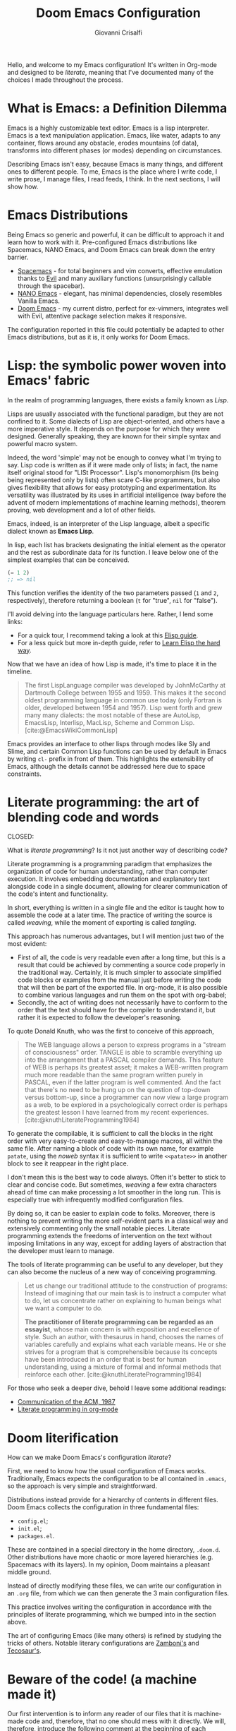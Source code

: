 #+title: Doom Emacs Configuration
#+author: Giovanni Crisalfi
#+STARTUP: overview
#+PROPERTY: header-args :tangle no

# TODO export name of cover images
# Manca solo questo e poi posso procedere con l'esportazione dei nuovi post
# Export metadata
# TODO elimina la possibilità di esportare il file integralmente
# Solo i paragrafi saranno esportati
# TODO decidere se sezione software o se farlo annualmente,
# mantenendo l'anno d'esportazione
#+zola_base_dir: ~/zwitterio-it/
#+zola_tags: emacs
#+zola_categories: software posts
#+zola_publishdate: 2022-08-10
#+zola_auto_set_lastmod: t
#+zola_date: [2023-04-09 dom]
#+zola_section: software/emacs-config/index.en.md

# Zola-specific divider
#+MACRO: more @@html:<!-- more -->@@

# Temporary macros for prism support
# Waiting for Zola update
# Check this issue: https://github.com/getzola/zola/issues/1787
#+MACRO: prismcss @@html:<link href="/assets/prism/prism.css" rel="stylesheet" />@@
#+MACRO: prismjs @@html:<script src="/assets/prism/prism.js"></script>@@

# Macro for backlinks in exported posts
# Hardcoded, now disabled
# #+MACRO: backlink @@html:<blockquote><p>This post was exported from <a href="https://github.com/gicrisf/emacs-config/blob/main/config.org#$1">my literate configuration for Emacs</a></p></blockquote>@@

#+MACRO: backlink @@hugo:{{ backlink(id="$1", color="yellow") }}@@

#+MACRO: italian @@html:<blockquote class="disclaimer yellow"><p>This section wasn't translated into English, yet. Since Italian is my mother language, I sometimes write in Italian and publish content as is. It may take some time before I can translate everything into English.</p></blockquote>@@

# Please, leave me a star on GitHub
#+MACRO: begforstars @@hugo:{{ begforstars(repo="https://github.com/gicrisf/emacs-config") }}@@

# Custom shortcode for citing would be awesome

Hello, and welcome to my Emacs configuration!
It's written in Org-mode and designed to be /literate/, meaning that I've documented many of the choices I made throughout the process.

{{{more}}}

* What is Emacs: a Definition Dilemma
# developed by Richard Stallman in the 1970s, known for its extensibility and productivity features.
Emacs is a highly customizable text editor. Emacs is a lisp interpreter. Emacs is a text manipulation application. Emacs, like water, adapts to any container, flows around any obstacle, erodes mountains (of data), transforms into different phases (or modes) depending on circumstances.

# Describing Emacs is not easy, because Emacs it's a moldable environment.
Describing Emacs isn't easy, because Emacs is many things, and different ones to different people.
To me, Emacs is the place where I write code, I write prose, I manage files, I read feeds, I think.
In the next sections, I will show how.

* Emacs Distributions
Being Emacs so generic and powerful, it can be difficult to approach it and learn how to work with it. 
Pre-configured Emacs distributions like Spacemacs, NANO Emacs, and Doom Emacs can break down the entry barrier.
- [[https://www.spacemacs.org/][Spacemacs]] - for total beginners and vim converts, effective emulation thanks to [[https://github.com/emacs-evil/evil][Evil]] and many auxiliary functions (unsurprisingly callable through the spacebar).
- [[https://github.com/rougier/nano-emacs][NANO Emacs]] - elegant, has minimal dependencies, closely resembles Vanilla Emacs.
- [[https://github.com/doomemacs/doomemacs][Doom Emacs]] - my current distro, perfect for ex-vimmers, integrates well with Evil, attentive package selection makes it responsive.

# La configurazione riportata in questo file può, potenzialmente, essere adattata anche ad altre distribuzioni Emacs, ma presa com'è funziona solo su Doom Emacs.
The configuration reported in this file could potentially be adapted to other Emacs distributions, but as it is, it only works for Doom Emacs.

* Lisp: the symbolic power woven into Emacs' fabric
CLOSED: [2023-04-29 sab 16:54]
:PROPERTIES:
:EXPORT_ZOLA_SECTION: software/lisp
:EXPORT_FILE_NAME: index.en.md
:EXPORT_DATE: [2023-04-29]
:EXPORT_ZOLA_TAGS: emacs lisp
:EXPORT_ZOLA_COVER_IMAGE: graph-gicrisf-08.png
:END:

In the realm of programming languages, there exists a family known as /Lisp/.
# Dicevo "functional", ma in effetti c'è CLOS, che è object oriented

{{{more}}}
{{{backlink(lisp-the-symbolic-power-woven-into-emacs-fabric)}}}

Lisps are usually associated with the functional paradigm, but they are not confined to it. Some dialects of Lisp are object-oriented, and others have a more imperative style. It depends on the purpose for which they were designed. Generally speaking, they are known for their simple syntax and powerful macro system.

Indeed, the word 'simple' may not be enough to convey what I'm trying to say. Lisp code is written as if it were made only of lists; in fact, the name itself original stood for "LISt Processor".
Lisp's monomorphism (its being being represented only by lists) often scare C-like programmers, but also gives flexibility that allows for easy prototyping and experimentation. Its versatility was illustrated by its uses in artificial intelligence (way before the advent of modern implementations of machine learning methods), theorem proving, web development and a lot of other fields.

Emacs, indeed, is an interpreter of the Lisp language, albeit a specific dialect known as *Emacs Lisp*.

# Questa è una parafrasi del mio elisp-intro
# "Lisp" is a pretty talkative name, as it comes with *a lot* of lists.
In lisp, each list has brackets designating the initial element as the operator and the rest as subordinate data for its function.
I leave below one of the simplest examples that can be conceived.

#+begin_src emacs-lisp :tangle no
(= 1 2)
;; => nil
#+end_src

This function verifies the identity of the two parameters passed (=1= and =2=, respectively), therefore returning a boolean (=t= for "true", =nil= for "false").

# Non voglio dilungarmi in questa sede nella descrizione del linguaggio.
# Per un assaggio della sintassi e di qualche funzione base, piuttosto, rimando [[https://www.zwitterio.it/software/elisp-intro/][a questo post che ho scritto sul blog come breve introduzione]].
# Avoiding specifics here. To get a gist of syntax and fundamentals, check out [my post on the blog]. Note that it's more of an aggregation of handy pointers than a comprehensive guide.
I'll avoid delving into the language particulars here. Rather, I lend some links:
# - [[https://www.zwitterio.it/coding/2022/elisp-intro/][I drafted an introduction to Emacs Lisp on the blog]], though truly it amounts more to a jumbled conglomeration of personal notes, and a recapitulation of useful functions.
- For a quick tour, I recommend taking a look at this [[https://github.com/chrisdone/elisp-guide][Elisp guide]].
- For a less quick but more in-depth guide, refer to [[https://github.com/hypernumbers/learn_elisp_the_hard_way][Learn Elisp the hard way]].

Now that we have an idea of how Lisp is made, it's time to place it in the timeline.

#+begin_quote
The first LispLanguage compiler was developed by JohnMcCarthy at Dartmouth College between 1955 and 1959. This makes it the second oldest programming language in common use today (only Fortran is older, developed between 1954 and 1957). Lisp went forth and grew many many dialects: the most notable of these are AutoLisp, EmacsLisp, Interlisp, MacLisp, Scheme and Common Lisp.
[cite:@EmacsWikiCommonLisp]
#+end_quote

Emacs provides an interface to other lisps through modes like Sly and Slime, and certain Common Lisp functions can be used by default in Emacs by writing =cl-= prefix in front of them. This highlights the extensibility of Emacs, although the details cannot be addressed here due to space constraints.

{{{begforstars}}}

#+print_bibliography:

* Literate programming: the art of blending code and words
CLOSED:
:PROPERTIES:
:EXPORT_ZOLA_SECTION: software/literate-programming
:EXPORT_FILE_NAME: index.en.md
:EXPORT_DATE: [2023-04-10 lun]
:EXPORT_ZOLA_COVER_IMAGE: watercolor-literate-gicrisf.png
:END:

What is /literate programming/? Is it not just another way of describing code?

{{{more}}}
{{{backlink(literate-programming)}}}

Literate programming is a programming paradigm that emphasizes the organization of code for human understanding, rather than computer execution. It involves embedding documentation and explanatory text alongside code in a single document, allowing for clearer communication of the code's intent and functionality.

# Mia vecchia introduzione
# Il literate programming è un paradigma di programmazione ideato da Donald Knuth che prevede l'alternarsi di testo e di codice, in un modo che sono sicuro sia noto a chiunque si sia mai trovato a maneggiare un Jupiter Notebook.
# a paradigm first proposed by Donald Knuth, who demonstrated its potential by writing the TeX compiler in this way.

In short, everything is written in a single file and the editor is taught how to assemble the code at a later time. The practice of writing the source is called /weaving/, while the moment of exporting is called /tangling/.

This approach has numerous advantages, but I will mention just two of the most evident:
- First of all, the code is very readable even after a long time, but this is a result that could be achieved by commenting a source code properly in the traditional way. Certainly, it is much simpler to associate simplified code blocks or examples from the manual just before writing the code that will then be part of the exported file. In org-mode, it is also possible to combine various languages and run them on the spot with org-babel;
- Secondly, the act of writing does not necessarily have to conform to the order that the text should have for the compiler to understand it, but rather it is expected to follow the developer's reasoning.

To quote Donald Knuth, who was the first to conceive of this approach,

#+begin_quote
The WEB language allows a person to express programs in a "stream of consciousness" order. TANGLE is able to scramble everything up into the arrangement that a PASCAL compiler demands. This feature of WEB is perhaps its greatest asset; it makes a WEB-written program much more readable than the same program written purely in PASCAL, even if the latter program is well commented. And the fact that there's no need to be hung up on the question of top-down versus bottom-up, since a programmer can now view a large program as a web, to be explored in a psychologically correct order is perhaps the greatest lesson I have learned from my recent experiences. [cite:@knuthLiterateProgramming1984]
#+end_quote

To generate the compilable, it is sufficient to call the blocks in the right order with very easy-to-create and easy-to-manage macros, all within the same file. After naming a block of code with its own name, for example =patate=, using the /noweb/ syntax it is sufficient to write =<<patate>>= in another block to see it reappear in the right place.

I don't mean this is the best way to code always. Often it's better to stick to clear and concise code. But sometimes, /weaving/ a few extra characters ahead of time can make processing a lot smoother in the long run. This is especially true with infrequently modified configuration files.

By doing so, it can be easier to explain code to folks. Moreover, there is nothing to prevent writing the more self-evident parts in a classical way and extensively commenting only the small notable pieces. Literate programming extends the freedoms of intervention on the text without imposing limitations in any way, except for adding layers of abstraction that the developer must learn to manage.

The tools of literate programming can be useful to any developer, but they can also become the nucleus of a new way of conceiving programming.

#+begin_quote
Let us change our traditional attitude to the construction of programs: Instead of imagining that our main task is to instruct a computer what to do, let us concentrate rather on explaining to human beings what we want a computer to do.

*The practitioner of literate programming can be regarded as an essayist*, whose main concern is with exposition and excellence of style. Such an author, with thesaurus in hand, chooses the names of variables carefully and explains what each variable means. He or she strives for a program that is comprehensible because its concepts have been introduced in an order that is best for human understanding, using a mixture of formal and informal methods that reinforce each other. [cite:@knuthLiterateProgramming1984]
#+end_quote

For those who seek a deeper dive, behold I leave some additional readings:
- [[https://www.cs.upc.edu/~eipec/pdf/p583-van_wyk.pdf][Communication of the ACM, 1987]]
- [[https://orgmode.org/worg/org-contrib/babel/intro.html#literate-programming][Literate programming in org-mode]]

{{{begforstars}}}

#+print_bibliography:

* Doom literification
# Qui spiego il metodo, poi passo all'azione
How can we make Doom Emacs's configuration /literate/?

{{{more}}}

First, we need to know how the usual configuration of Emacs works.
Traditionally, Emacs expects the configuration to be all contained in =.emacs=, so the approach is very simple and straightforward.
# TODO: eltweet import as org shortcode
# @@html:<blockquote class="twitter-tweet"><p lang="en" dir="ltr">OH: I now officially work with people younger than my .emacs file</p>&mdash; â¨ Phil CalÃ§ado (@pcalcado) <a href="https://twitter.com/pcalcado/status/871810979180556292?ref_src=twsrc%5Etfw">June 5, 2017</a></blockquote>@@

Distributions instead provide for a hierarchy of contents in different files.
Doom Emacs collects the configuration in three fundamental files:
- =config.el=;
- =init.el=;
- =packages.el=.

These are contained in a special directory in the home directory, =.doom.d=.
Other distributions have more chaotic or more layered hierarchies (e.g. Spacemacs with its layers).
In my opinion, Doom maintains a pleasant middle ground.

Instead of directly modifying these files, we can write our configuration in an =.org= file, from which we can then generate the 3 main configuration files.
# Grazie ad org-mode è possibile abbracciare il literate programming per mezzo di una libreria detta "babel".
# [[https://blog.thomasheartman.com/posts/configuring-emacs-with-org-mode-and-literate-programming][Come scrive Thomas Heartman sul suo blog]], nelle versioni più recenti di Emacs bastano poche righe di codice per incorporare in org-mode la propria configurazione, grazie ad una funzione speciale di org-babel che supporta proprio questo scopo (sempre più diffuso nella comunità di utenti).

This practice involves writing the configuration in accordance with the principles of literate programming, which we bumped into in the section above.

# As the winds of Emacs blow, one can refine the art of configuring it, much like a master observes and learns from the tricks of others.
The art of configuring Emacs (like many others) is refined by studying the tricks of others.
Notable literary configurations are [[https://gitlab.com/zzamboni/dot-doom][Zamboni's]] and [[https://git.tecosaur.net/tec/emacs-config][Tecosaur's]].

* Beware of the code! (a machine made it)
# Il nostro primo intervento consiste nell'avvisare un eventuale lettore dei nostri file che si tratta di codice generato e che, quindi, non va modificato direttamente.
# Introdurremo, quindi, il seguente commento all'inizio di ogni file di configurazione:
# Queste righe si troveranno a proprio agio, visto che già di default le prime 10-20 righe sono commenti.

Our first intervention is to inform any reader of our files that it is machine-made code and, therefore, that no one should mess with it directly.
We will, therefore, introduce the following comment at the beginning of each configuration file:

#+name: do-not-edit
#+begin_src emacs-lisp
;; DO NOT EDIT THIS FILE DIRECTLY
;; This is a file generated from a literate programing source file located at
;; https://github.com/gicrisf/emacs-config
;; You should make any changes there and regenerate it from Emacs org-mode
;; using org-babel-tangle (C-c C-v t)
#+end_src

These lines will feel right at home, as the first 10-20 lines are already comments by default.

* Doom's modules
Doom Emacs modules are groups of related packages and configuration settings that enable specific features in your Emacs environment. They are designed to make it easy to selectively enable or disable different pieces of functionality in a modular way. By doing this, you can keep your Emacs configuration organized and efficient so that you only load what you need for your current project or task. The modular design is efficient and keeps Doom Emacs unburdened.

** init.el
Doom's modules are managed through the =init.el= file.

#+begin_src emacs-lisp :tangle init.el :noweb no-export
;;; init.el -*- lexical-binding: t; -*-

<<do-not-edit>>

;; This file controls what Doom modules are enabled and what order they load
;; in. Remember to run 'doom sync' after modifying it!

;; NOTE Press 'SPC h d h' (or 'C-h d h' for non-vim users) to access Doom's
;;      documentation. There you'll find a "Module Index" link where you'll find
;;      a comprehensive list of Doom's modules and what flags they support.

;; NOTE Move your cursor over a module's name (or its flags) and press 'K' (or
;;      'C-c c k' for non-vim users) to view its documentation. This works on
;;      flags as well (those symbols that start with a plus).
;;
;;      Alternatively, press 'gd' (or 'C-c c d') on a module to browse its
;;      directory (for easy access to its source code).
#+end_src

As =init.el='s frontmatter says:
1. It's recommended to run =doom sync= after making changes.
2. You can access Doom's documentation by pressing the keys =SPC h d h= (or =C-h d h= for non-vim users).
3. You can view a module's documentation by placing the cursor over its name or flags and pressing =K= (or =C-c c k= for non-vim users), or browse its directory by pressing =gd= (or =C-c c d=).

Whenever Doom Emacs is launched, the following code is evaluated.

#+name: init.el
#+attr_html: :collapsed t
#+begin_src emacs-lisp :tangle init.el :noweb no-export
;;; init.el -*- lexical-binding: t; -*-

;; This file controls what Doom modules are enabled and what order they load in.
;; Press 'K' on a module to view its documentation, and 'gd' to browse its directory.

(doom! :input
       <<doom-input>>

       :completion
       <<doom-completion>>

       :ui
       <<doom-ui>>

       :editor
       <<doom-editor>>

       :emacs
       <<doom-emacs>>

       :term
       <<doom-term>>

       :checkers
       <<doom-checkers>>

       :tools
       <<doom-tools>>

       :os
       <<doom-os>>

       :lang
       <<doom-lang>>

       :email
       <<doom-email>>

       :app
       <<doom-app>>

       :config
       <<doom-config>>
       )
#+end_src

The =init.el= file is basically a list of lists; the elements are all orchestrated by the wizardry of the =doom!= macro.
The =doom!= macro expects each list provided as an argument to include the module to be installed for its corresponding section (e.g., 'input', 'completion', 'UI', etc.).
There are only two key macros required to wield Doom's power. The =doom!= macro is only the first one. The second macro, =package!=, will be discussed in the next section.
# Attaining the state of Doom requires two macros in the practice of Doom Emacs. The second one, 'package', shall be expounded upon in the following section.

** Input
#+name: doom-input
#+begin_src emacs-lisp
;;chinese
;;japanese
;;layout            ; auie,ctsrnm is the superior home row
#+end_src

** Completion
#+name: doom-completion
#+begin_src emacs-lisp
company           ; the ultimate code completion backend
;;helm              ; the *other* search engine for love and life
;;ido               ; the other *other* search engine...
;;ivy               ; a search engine for love and life
vertico
#+end_src

** UI
#+name: doom-ui
#+begin_src emacs-lisp
;;deft              ; notational velocity for Emacs
doom              ; what makes DOOM look the way it does
doom-dashboard    ; a nifty splash screen for Emacs
doom-quit         ; DOOM quit-message prompts when you quit Emacs
(emoji +unicode)  ; 🙂
hl-todo           ; highlight TODO/FIXME/NOTE/DEPRECATED/HACK/REVIEW
;;hydra
;;indent-guides     ; highlighted indent columns
;;ligatures         ; ligatures and symbols to make your code pretty again
;;minimap           ; show a map of the code on the side
modeline          ; snazzy, Atom-inspired modeline, plus API
;;nav-flash         ; blink cursor line after big motions
neotree           ; a project drawer, like NERDTree for vim
ophints           ; highlight the region an operation acts on
(popup +defaults)   ; tame sudden yet inevitable temporary windows
;;tabs              ; a tab bar for Emacs
;;treemacs          ; a project drawer, like neotree but cooler
;;unicode           ; extended unicode support for various languages
vc-gutter         ; vcs diff in the fringe
vi-tilde-fringe   ; fringe tildes to mark beyond EOB
;;window-select     ; visually switch windows
workspaces        ; tab emulation, persistence & separate workspaces
zen               ; distraction-free coding or writing
#+end_src

** Editor
#+name: doom-editor
#+begin_src emacs-lisp
(evil +everywhere); come to the dark side, we have cookies
file-templates    ; auto-snippets for empty files
fold              ; (nigh) universal code folding
;;(format +onsave)  ; automated prettiness
;;god               ; run Emacs commands without modifier keys
;;lispy             ; vim for lisp, for people who don't like vim
multiple-cursors  ; editing in many places at once
;;objed             ; text object editing for the innocent
;;parinfer          ; turn lisp into python, sort of
;;rotate-text       ; cycle region at point between text candidates
snippets          ; my elves. They type so I don't have to
;;word-wrap         ; soft wrapping with language-aware indent
#+end_src

# **** Cursori multipli
About multiple cursors: just run the =g z z= sequence to spawn a new cursor on place.
# Basta usare =g z z= come shortcut sequenziale per avviare un altro cursore sul posto.

** Emacs
#+name: doom-emacs
#+begin_src emacs-lisp
dired             ; making dired pretty [functional]
electric          ; smarter, keyword-based electric-indent
;;ibuffer         ; interactive buffer management
undo              ; persistent, smarter undo for your inevitable mistakes
vc                ; version-control and Emacs, sitting in a tree
#+end_src

** Term
#+name: doom-term
#+begin_src emacs-lisp
;;eshell            ; the elisp shell that works everywhere
;;shell             ; simple shell REPL for Emacs
;;term              ; basic terminal emulator for Emacs
;; vterm               ; the best terminal emulation in Emacs
#+end_src

** Checkers
#+name: doom-checkers
#+begin_src emacs-lisp
syntax              ; tasing you for every semicolon you forget
;;(spell +flyspell) ; tasing you for misspelling mispelling
;;grammar           ; tasing grammar mistake every you make
#+end_src

** Tools
#+name: doom-tools
#+begin_src emacs-lisp
;;ansible
biblio
;;debugger          ; FIXME stepping through code, to help you add bugs
;;direnv
;;docker
;;editorconfig      ; let someone else argue about tabs vs spaces
;;ein               ; tame Jupyter notebooks with emacs
(eval +overlay)     ; run code, run (also, repls)
;;gist              ; interacting with github gists
(lookup +dictionary +docsets)              ; navigate your code and its documentation
;; lsp               ; M-x vscode
magit             ; a git porcelain for Emacs
;;make              ; run make tasks from Emacs
;;pass              ; password manager for nerds
;;pdf               ; pdf enhancements
;;prodigy           ; FIXME managing external services & code builders
;;rgb               ; creating color strings
;;taskrunner        ; taskrunner for all your projects
;;terraform         ; infrastructure as code
;;tmux              ; an API for interacting with tmux
;;upload            ; map local to remote projects via ssh/ftp
#+end_src

** OS
#+name: doom-os
#+begin_src emacs-lisp
(:if IS-MAC macos)  ; improve compatibility with macOS
;;tty               ; improve the terminal Emacs experience
#+end_src

** Lang
#+name: doom-lang
#+begin_src emacs-lisp
;;agda              ; types of types of types of types...
;;beancount         ; mind the GAAP
cc                ; C > C++ == 1
(clojure +lsp)           ; java with a lisp
common-lisp       ; if you've seen one lisp, you've seen them all
;;coq               ; proofs-as-programs
;;crystal           ; ruby at the speed of c
csharp            ; unity, .NET, and mono shenanigans
;;data              ; config/data formats
;;(dart +flutter)   ; paint ui and not much else
;;elixir            ; erlang done right
;;elm               ; care for a cup of TEA?
emacs-lisp        ; drown in parentheses
;;erlang            ; an elegant language for a more civilized age
;;ess               ; emacs speaks statistics
;;factor
;;faust             ; dsp, but you get to keep your soul
;;fsharp            ; ML stands for Microsoft's Language
;;fstar             ; (dependent) types and (monadic) effects and Z3
;;gdscript          ; the language you waited for
;;(go +lsp)         ; the hipster dialect
;;(haskell +dante)  ; a language that's lazier than I am
hy                ; readability of scheme w/ speed of python
;;idris             ; a language you can depend on
;;json              ; At least it ain't XML
;;(java +meghanada) ; the poster child for carpal tunnel syndrome
javascript        ; all(hope(abandon(ye(who(enter(here))))))
;;julia             ; a better, faster MATLAB
;;kotlin            ; a better, slicker Java(Script)
latex             ; writing papers in Emacs has never been so fun
;;lean              ; for folks with too much to prove
;;ledger            ; be audit you can be
lua               ; one-based indices? one-based indices
markdown          ; writing docs for people to ignore
;;nim               ; python + lisp at the speed of c
nix               ; I hereby declare "nix geht mehr!"
;;ocaml             ; an objective camel
(org +roam2)               ; organize your plain life in plain text
;;php               ; perl's insecure younger brother
;;plantuml          ; diagrams for confusing people more
;;purescript        ; javascript, but functional
python            ; beautiful is better than ugly
;;qt                ; the 'cutest' gui framework ever
racket            ; a DSL for DSLs
;;raku              ; the artist formerly known as perl6
;;rest              ; Emacs as a REST client
;;rst               ; ReST in peace
;;(ruby +rails)     ; 1.step {|i| p "Ruby is #{i.even? ? 'love' : 'life'}"}
(rust +lsp)              ; Fe2O3.unwrap().unwrap().unwrap().unwrap()
;;scala             ; java, but good
(scheme +guile)   ; a fully conniving family of lisps
;; sh                  ; she sells {ba,z,fi}sh shells on the C xor
;;sml
;;solidity          ; do you need a blockchain? No.
;;swift             ; who asked for emoji variables?
;;terra             ; Earth and Moon in alignment for performance.
;; web               ; the tubes
yaml              ; JSON, but readable
;;zig               ; C, but simpler
#+end_src

** Mail
At this moment in time, I refrain from using Emacs to manage emails.

The reasons are many, but they can be summarized as follows:
- Gmail is often supported, but I use ProtonMail nowadays.
- ProtonMail can be set up for external clients, and Emacs is certainly among them, but it requires a premium service; I currently have a free account.
- I'm not so sure Emacs is the best tool for emails. It could have been (and it should be), but the purity of emails has been shattered by letting HTML invade their simplicity. Modern web browsers are probably the optimal medium to interpret emails.

#+name: doom-email
#+begin_src emacs-lisp
;;(mu4e +gmail)
;;notmuch
;;(wanderlust +gmail)
#+end_src

** App
Emacs is my RSS reader.

#+name: doom-app
#+begin_src emacs-lisp
;;calendar
;;emms
;;everywhere        ; *leave* Emacs!? You must be joking
;;irc               ; how neckbeards socialize
(rss +org)        ; emacs as an RSS reader
;;twitter           ; twitter client https://twitter.com/vnought
#+end_src

** Config
# Questa è una literate configuration, quindi mi pare il caso di abilitare il modulo relativo.
# This is a literate configuration, so it looks reasonable to enable the corresponding module.
Enabling the "literate" module seems logical, as this is a literate configuration.

#+name: doom-config
#+begin_src emacs-lisp
literate
(default +bindings +smartparens)
#+end_src

* Doom's packages
After the =doom!= macro introduced earlier, we have the second essential macro, =package!=, that enables us to install some exogenous machineries from MELPA or git repositories.

# Verificare che quanto scritto sia del tutto corretto.
When the Emacs configuration is loaded, the =packages.el= file is parsed in search for =package!= macros. The macros expand into calls to =straight.el=, although with some additional functionality.
This implies that, in general, the better integrated package manager in Doom is Straight.

# Straight è uno dei package manager in Emacs. Spiegarlo a un nabbo.

#+begin_src emacs-lisp :tangle packages.el :noweb no-export
;; -*- no-byte-compile: t; -*-
;;; $DOOMDIR/packages.el

<<do-not-edit>>

;; To install a package with Doom you must declare them here and run 'doom sync'
;; on the command line, then restart Emacs for the changes to take effect -- or
;; use 'M-x doom/reload'.


;; To install SOME-PACKAGE from MELPA, ELPA or emacsmirror:
;(package! some-package)
#+end_src

The comments in the frontmatter explain that to install a package in Doom Emacs, you need to declare the desired packages in the =packages.el= file and then you have two options:
- You can run the =doom sync= command in the terminal. Afterward, you will need to restart Emacs for the changes to take effect,
- You can also use the =M-x doom/reload= command inside Emacs itself (=SPC h r r=).

# Ora spieghiamo come funziona la macro =package!= seguendo la descrizione fornita dai commenti originali del file.
# I pacchetti saranno installati insieme alla loro configurazione, nella parte seguente.

# TODO expand this
How does =package!= works? What an user should know about it? There are 7 cases that the are discussed in the =packages.el= comments:
- Recipe
- Files
- Disable
- Override
- Branch
- Pin
- Unpin

** Recipe
#+name: packages-recipe
#+begin_src emacs-lisp :tangle packages.el
;; To install a package directly from a remote git repo, you must specify a
;; `:recipe'. You'll find documentation on what `:recipe' accepts here:
;; https://github.com/raxod502/straight.el#the-recipe-format
;(package! another-package
;  :recipe (:host github :repo "username/repo"))
#+end_src

** Files
#+name: packages-files
#+begin_src emacs-lisp :tangle packages.el
;; If the package you are trying to install does not contain a PACKAGENAME.el
;; file, or is located in a subdirectory of the repo, you'll need to specify
;; `:files' in the `:recipe':
;(package! this-package
;  :recipe (:host github :repo "username/repo"
;           :files ("some-file.el" "src/lisp/*.el")))
#+end_src

** Disable
#+name: packages-disable
#+begin_src emacs-lisp :tangle packages.el
;; If you'd like to disable a package included with Doom, you can do so here
;; with the `:disable' property:
;(package! builtin-package :disable t)
#+end_src

** Override
#+name: packages-override
#+begin_src emacs-lisp :tangle packages.el
;; You can override the recipe of a built in package without having to specify
;; all the properties for `:recipe'. These will inherit the rest of its recipe
;; from Doom or MELPA/ELPA/Emacsmirror:
;(package! builtin-package :recipe (:nonrecursive t))
;(package! builtin-package-2 :recipe (:repo "myfork/package"))
#+end_src

** Branch
#+name: packages-branch
#+begin_src emacs-lisp :tangle packages.el
;; Specify a `:branch' to install a package from a particular branch or tag.
;; This is required for some packages whose default branch isn't 'master' (which
;; our package manager can't deal with; see raxod502/straight.el#279)
;(package! builtin-package :recipe (:branch "develop"))
#+end_src

** Pin
#+name: packages-pin
#+begin_src emacs-lisp :tangle packages.el
;; Use `:pin' to specify a particular commit to install.
;(package! builtin-package :pin "1a2b3c4d5e")
#+end_src

** Unpin
#+name: packages-unpin
#+begin_src emacs-lisp :tangle packages.el
;; Doom's packages are pinned to a specific commit and updated from release to
;; release. The `unpin!' macro allows you to unpin single packages...
;(unpin! pinned-package)
;; ...or multiple packages
;(unpin! pinned-package another-pinned-package)
;; ...Or *all* packages (NOT RECOMMENDED; will likely break things)
;(unpin! t)
#+end_src

* Private configuration
Only one of the three essential Doom files we haven't met yet.
It's called =config.el=, which presents this frontmatter.

#+begin_src emacs-lisp :tangle config.el :noweb no-export
;;; $DOOMDIR/config.el -*- lexical-binding: t; -*-

<<do-not-edit>>

;; Place your private configuration here! Remember, you do not need to run 'doom
;; sync' after modifying this file!


;; Some functionality uses this to identify you, e.g. GPG configuration, email
;; clients, file templates and snippets.
#+end_src

Comment says:
- This is the place for your private configuration.
- Some features (like GPG and email) may require personal information for identification that can be stored in this file (we'll see how to avoid storing sensitive information here).
- The user does not need to run any specific commands to update their configuration after making changes to this file. In a literate configuration perspective, this means you just have to tangle this file to see the changes in action.

* Who am I?
Hi there, I go by the name of Giovanni Crisalfi.

# Hi there, I am Giovanni Crisalfi.
# Greetings, I'm Giovanni Crisalfi, aye.
# Greetings, I, Giovanni Crisalfi, am present.
# Greetings, Giovanni Crisalfi am I.
# I'm Giovanni Crisalfi.
# I am Giovanni Crisalfi.

#+begin_src emacs-lisp :tangle config.el
;; Some functionality uses this to identify you, e.g. GPG configuration, email
;; clients, file templates and snippets.
(setq user-full-name "gicrisf"
      user-mail-address "giovanni.crisalfi@protonmail.com")
#+end_src

# TODO See more in CV section

* Lightning Emacs: How the Daemon reduce startup times
:PROPERTIES:
:EXPORT_HUGO_SECTION: software/emacs-as-daemon
:EXPORT_FILE_NAME: index.en.md
:EXPORT_DATE: [2023-04-05 mer]
:EXPORT_ZOLA_COVER_IMAGE: lightning-gicrisf-00.png
:END:

Running Emacs as a daemon allows you to start Emacs once and then use it in multiple sessions or on different terminals without the overhead of starting up Emacs anew each time.
This translates to faster startup times and more efficient use of system resources.

{{{more}}}
{{{backlink(emacs-as-daemon)}}}

# Si tratta di una possibilità introdotta con Emacs 23.1 per ridurre i (già bassi) tempi di avvio di ogni finestra. Ottimo se, come me, utilizzate Emacs anche per modificare piccoli file di testo per cui andrebbe benissimo vim o nano.
This is a feature introduced with Emacs 23.1 to reduce the (already low) startup times of each window. It's great if, like me, you also use Emacs to edit small text files for which vim or nano would be just fine.

Launching the daemon is simple as running a simple command:

#+begin_src bash
emacs --daemon
#+end_src

# Per lanciarlo all'avvio, si può aggiungere il comando qui sopra nella sezione opportuna fornita dal DE o, meglio ancora, perdere mezzo minuto per impostare systemd (utile soprattutto per chi usa un tiling manager anziché un DE "fatto e finito").
To launch it at startup, you can add the above command in the appropriate section provided by your DE, or better yet, spend half a minute setting up systemd (especially useful for those who use a tiling manager instead of a "ready-made" DE).

#+begin_src :tangle tangled/.config/systemd/user/emacs.service
[Unit]
Description=Emacs text editor
Documentation=info:emacs man:emacs(1) https://gnu.org/software/emacs/

[Service]
Type=forking
ExecStart=/usr/bin/emacs --daemon
ExecStop=/usr/bin/emacsclient --eval "(kill-emacs)"
Environment=SSH_AUTH_SOCK=%t/keyring/ssh
Restart=on-failure

[Install]
WantedBy=default.target
#+end_src

Systemd needs you to enable and start the process:

#+begin_src bash
systemctl enable --user emacs
systemctl start --user emacs
#+end_src

# Ovviamente non mi sono inventato nulla, sto solo riprendendo la [[https://www.emacswiki.org/emacs/EmacsAsDaemon][documentazione]]. L'approccio qui sopra non funziona se usate CentOS o, chiaramente, se non usate [[https://wiki.archlinux.org/title/Systemd][systemd]]. Ma, solitamente, chi non usa systemd non ha bisogno che glielo dica io, perché se l'è andata a cercare.
Obviously I'm not making anything up, I'm just referring to the [[https://www.emacswiki.org/emacs/EmacsAsDaemon][documentation]]. The approach above doesn't work if you use CentOS or, clearly, if you don't use [[https://wiki.archlinux.org/title/Systemd][systemd]]. But usually, those who don't use systemd don't need me to tell them that, because they went looking for it themselves.

# Fatto ciò, non è sufficiente avviare Emacs con il consueto comando =emacs=, perché quello continuerebbe ad avviare un'istanza per ogni finestra.
# È necessario specificare che vogliamo solo [[https://www.emacswiki.org/emacs/EmacsClient][lanciare un client]].
# After doing this, it is not enough to start Emacs with the usual command "emacs", because that would still start an instance for each window. It is necessary to specify that we only want to launch a client.

To launch Emacs as a client instead of starting a new instance for each window, specifying a special =emacsclient= command (instead of just =emacs=) is necessary.
# Al posto di =emacs=, scriveremo:

#+begin_src bash
emacsclient --create-frame --alternate-editor=""
#+end_src

# Chiaramente, scrivere di volta in volta questo comando è a dir poco noioso, quindi ci conviene aggiungere degli alias su =.bashrc= o lanciarlo con una scorciatoia da tastiera, a seconda del nostro ambiente.
Writing this command everytime is boring, so it would be best to add some aliases to =.bashrc= or launch it with a keyboard shortcut, depending on our environment.

{{{begforstars}}}

* Environment variables on Emacs
:PROPERTIES:
:EXPORT_HUGO_SECTION: software
:EXPORT_HUGO_BUNDLE: environment-variables-on-emacs
:EXPORT_FILE_NAME: index.en.md
:EXPORT_DATE: [2023-04-04 mar]
:EXPORT_ZOLA_COVER_IMAGE: envvars-purple-gicrisf.png
:END:

An environment variable is a key-value pair that is declared and stored in the operating system. They can be referenced by different programs or scripts running on the same system.
Clearly, the program must have access to the environment to use the variable: that's the whole point of *environment* variables.

{{{more}}}
{{{backlink(environment-variables-on-emacs)}}}

Traditional examples of environment variables include =PATH=, =HOME=, and =USER=.

In most linux distributions, you can launch an =echo= command like this to check your =HOME= var:

#+begin_src bash :exports value :wrap SRC
echo $HOME
#+end_src

In my case, that's the result.

#+RESULTS:
#+begin_SRC
/home/cromo
#+end_SRC

Maybe, you need a different environment variable ("env var" from now on).
How can you set it?

** The traditional approach
If you have bash as a shell, you can simply set it the traditional way:

#+begin_src bash
#~/.bashrc
export VARNAME="var string"
#+end_src

You could need the said env var *inside Emacs*, because a package requires it.
Emacs has you covered, since emacs-lisp has a function to access env vars.

#+begin_src emacs-lisp
(getenv "VARNAME")
#+end_src

I used to to export my env vars from =.bashrc= like showed above and it was fine, especially if the variables didn't require extra caution (it's the case of a token you use for running a bot, for example). In most cases, you should be fine with a similar setup.
But most cases are not "all cases" and I encountered the problematic case.
Was I surprised? Of course not, it's never so simple.

** The problem with the daemon
If you run Emacs from a Daemon, your =getenv= functions start returning =nil=.
Why's that?

To answer this question, we need to understand how processes are managed in a typical Linux system.
The following diagram represents a high-level overview of the architecture of an operating system.

#+begin_comment d2
hardware: Hardware {
  # CPU
  # Memory
  # Devices
  os: OS/Kernel space {
    user: User space {
      direction: right

      shell: Shell {
        utilities: Utilities, shared libraries
        programs: User programs

        programs -> utilities -> programs
      }
      init: systemd
      daemons: Daemons, servers, glibc, other applications

      init -> shell: starts and supervises
      init -> daemons: starts and supervises
      daemons -> shell.programs -> daemons
    }
  }
}
#+end_comment

#+Caption: This diagram shows the hardware layer (CPU, memory, and devices are implicit) and the software layer on top, which includes the OS/kernel space and the user space. The image was made with D2. Released by Giovanni Crisalfi under CC BY-NC-SA.
[[file:os-overview.png]]

Within the user space, there are various components such as the shell (which includes utilities and user programs), systemd (which starts and supervises the shell and daemons), daemons (servers and other applications), and shared libraries.

#+begin_comment d2 :file user-space-emacs-daemon-diagram.png
user: User space {
  direction: right

  shell: Shell {
    utilities: Utilities, shared libraries

    envvars: Env vars are here! {
      shape: stored_data
      style: {
        font-color: white
        font-size: 28
        fill: red
      }
    }

    programs: User programs
    programs -> utilities -> programs

    # emacsf: Emacs frame
  }
  init: systemd
  daemons: Daemons {
    emacs: Emacs daemon {
      style: {
        fill: "#41208b"
        font-color: white
        font-size: 28
        stroke: "#6045a1"
        stroke-width: 5
      }
    }
  }

  # daemons.emacs -> shell.emacsf -> daemons.emacs

  servers: Servers
  glibc: GNU C library
  apps: other applications

  init -> servers
  init -> glibc
  init -> apps
  init -> shell
  init -> daemons

  servers -> shell -> servers
  glibc -> shell -> glibc
  apps -> shell -> apps

  daemons -> shell.programs -> daemons
}
#+end_comment

#+Caption: This diagram shows the relationships between the components inside the user space (for example, how systemd supervises both the shell and daemons). The image was made with D2. Released by Giovanni Crisalfi under CC BY-NC-SA.
[[file:user-space.png]]

By focusing on the user space, we can observe that *Emacs is not running within the shell and therefore does not have access to the environment variables*. However, if Emacs is launched from the terminal emulator, the =getenv= command will work again.
# When setting up the Emacs daemon, it is launched *directly* by systemd.

So, how can you maintain the daemon while not giving up on environment variables?
As for every technical problem, there are a lot of ways to solve it.
It depends on the case what is the most appropriate solution.

** The "Emacs as OS" approach
# Questo ed i prossimi due paragrafi sono stati pubblicati per la prima volta il 2022.03.16
Xahlee solved the problem in the most emacs-y way possible: [[http://xahlee.info/emacs/emacs/emacs_env_var_paths.html][setting everything from inside Emacs]]. He must have thought "why should I ever leave Emacs?". That's the classical thought process of any emacser, so it shouldn't surprise anybody.

Emacs let you set environment variables with =setenv=.

#+begin_src emacs-lisp
(setenv "VARNAME" "var string")
#+end_src

I was searching for something different, since I have other scripts that run outside of Emacs and they need access to env vars too. I could duplicate the env vars, but I refuse: it feels hacky and it's hard to maintain.

** The Systemd approach
A member of the Arch community "[[https://bbs.archlinux.org/viewtopic.php?id=163436][found a good way to export environment variables using systemctl so that they are available to systemd spawned processes]]". This could be exactly what I was looking for, but I don't like the idea of converting the other scripts and messing with systemd, so I kept looking for a different solution.

** The diffy approach
In my quest for a balanced way to manage this problem, I found [[https://unix.stackexchange.com/a/285257][an interesting answer on unix stackexchange]] that links a [[https://gist.github.com/ffevotte/9345586][gist]] which presents a

#+begin_quote
nice piece of Emacs lisp that uses diff to compare outputs of export command before and after sourcing, and then calls setenv function accordingly.
#+end_quote

The idea is to maintain a shell file as a source and getting the environment variables from there, while diffing it with the ones that are loaded already:

#+begin_src emacs-lisp
(defun source (filename)
  "Update environment variables from a shell source file."
  (interactive "fSource file: ")

  (message "Sourcing environment from `%s'..." filename)
  (with-temp-buffer

    (shell-command (format "diff -u <(true; export) <(source %s; export)" filename) '(4))

    (let ((envvar-re "declare -x \\([^=]+\\)=\\(.*\\)$"))
      ;; Remove environment variables
      (while (search-forward-regexp (concat "^-" envvar-re) nil t)
        (let ((var (match-string 1)))
          (message "%s" (prin1-to-string `(setenv ,var nil)))
          (setenv var nil)))

      ;; Update environment variables
      (goto-char (point-min))
      (while (search-forward-regexp (concat "^+" envvar-re) nil t)
        (let ((var (match-string 1))
              (value (read (match-string 2))))
          (message "%s" (prin1-to-string `(setenv ,var ,value)))
          (setenv var value)))))
  (message "Sourcing environment from `%s'... done." filename))
#+end_src

I think it's kind of an overenginereed solution, but I like the spirit of leaving the source of variables *outside* Emacs and accessible to the shell. So, I came out with a simpler method that works for me.

# In 2022-03-16 I wrote:
# "Now I must do other things in my life, but I promise that I will update this post soon, hopefully with a reasonable and elegant solution. Better: with a working solution. A working solution would be just fine."
# Well, now I'm fucking back

** The lispy approach
# As it was rightly explored in [[https://github.com/syl20bnr/spacemacs/issues/12451][this Spacemacs' Github issue]], if you load Emacs as Daemon, it doesn't have any access to your usual environment variables.
If you keep the environment variables in a single "lisp-y" file (I mean a valid lisp list stored as simple text), it's possible to import the values both in Emacs and in Bash with a minimal effort. I present an example of such text here below:

#+begin_src lisp
'(("EXAMPLE_OF_KEY" "example-of-pwd")
  ("ANOTHER_EXAMPLE_OF_KEY" "another-example-of-pwd"))
#+end_src

# Assicuriamoci che le variabili d'ambiente siano correttamente importate.
# Nel mio caso, le variabili sono innanzitutto conservate in un piccolo file, da cui poi vengono riportate sia nella shell che qui su Emacs.
# Come possiamo importarle?

# Su Emacs, la funzione per creare una variabile d'ambiente è =setenv=, così come quella per leggere una variabile d'ambiente è =getenv=.
# Molto semplice. Allora noi prendiamo questa lista ed applichiamo =setenv= ad ogni elemento.

# Let's make sure that the environment variables are correctly imported.
Now, how can we import them in Emacs?

As we saw before, the function to create an environment variable is =setenv=, just as the function to read an environment variable is =getenv=. Very simple.
So, we take the list in the file and apply =setenv= to each element.

Since applying a function to every element in a list is what functional programmers call "mapping", we can rephrase by saying that we need to map the list.

# I made this one to watch how to remember how one should use a map function, in order to personally write the next example
# Here's an example Emacs Lisp function that maps a list of cons cells against another function:

#+begin_comment emacs-lisp
(defun mapcons (fn lst)
  "Apply FN to each element of LST, which is a list of cons cells."
  (mapcar (lambda (cons-cell)
            (cons (funcall fn (car cons-cell))
                  (funcall fn (cdr cons-cell))))
          lst))
#+end_comment

# This function takes two arguments: =fn=, which is the function that should be applied to each element of the cons cell; and =lst=, which is the list of cons cells to be mapped over. The =mapcar= function applies the anonymous lambda function provided to each element of the list, using =funcall= to call the =fn= function on both the =car= and =cdr= of each cons cell. The result is a new list of cons cells, with the original contents mapped to the result of applying =fn=.

In the next example, the previous list is called =example-list-of-api-keys=; a =mapc= function call is called on it, and every =cons-cell= in the list has its car bound as the key of the environment variable, while its cdr is bound as its value.

#+begin_src emacs-lisp
;; List of `cons-cells` to bind to shell variables.
(setq example-list-of-api-keys
      '(("EXAMPLE_OF_KEY" "example-of-pwd")
        ("ANOTHER_EXAMPLE_OF_KEY" "another-example-of-pwd")))

;; Binds the contents of the `cdr` branch of each `cons-cell`
;; in `example-list-of-api-keys` as environment variables,
;; using the `car` branch as the variable name.
(mapc (lambda (cons-cell)
        (setenv (car cons-cell) (car (cdr cons-cell))))
      example-list-of-api-keys)
#+end_src

From the example to the reality: we now need a function to retrieve the variables from the file. Since the content of the file should be a valid lisp string, we better evaluate it directly with this function.

#+begin_src emacs-lisp :tangle config.el
;; Thanks to
;; https://stackoverflow.com/a/30568768
(defun eval-file (file)
  "Execute FILE and return the result of the last expression."
  (load-file file)
  (with-temp-buffer
    (insert-file-contents file)
    (emacs-lisp-mode)
    (goto-char (point-max))
    (backward-sexp)
    (eval (sexp-at-point))))
#+end_src

# Adesso carichiamo le variabili vere e proprie.
# Now, this is how we could actually load the secret env vars in =./envvars= file.
#+begin_comment emacs-lisp
;; Set the actual env vars with the function used in the example above
(mapc (lambda (cons-cell)
        (setenv (car cons-cell) (car (cdr cons-cell)))) (eval-file "~/.envvars"))
#+end_comment

# Instead of leaving all condensed in a single =mapc=, naming the process under a single function it's useful because it's better to hooks it at Emacs' startup.
Moreover, we can decouple the file path in a proper variable, which makes everything more readable and editable in the long run.

Finally, we create:
- a variable that stores the path of the file with the env vars
- a function that executes all the needed steps
# - a hook that runs the function on startup

Then, we run it right away.

#+begin_src emacs-lisp :tangle config.el
;; This file could be placed anywhere
(setq env-vars-file-path "~/.envvars")

(defun load-env-vars ()
  (let ((env-var-list (eval-file env-vars-file-path)))
    (mapc (lambda (cons-cell)
            (setenv (car cons-cell) (car (cdr cons-cell)))) env-var-list)))

(load-env-vars)
#+end_src

# As suggested here
# https://emacs.stackexchange.com/a/15099/39328
# (add-hook 'after-init-hook #'load-env-vars)

** Back in Bash
How to print strings in a file with emacs lisp?

You can use the =write-region= function to write a string to a file in Emacs Lisp. Here's an example:

#+begin_src emacs-lisp
(with-temp-file "filename.txt"
  (insert "Hello, world!"))
#+end_src

This will create a new file called "filename.txt" in the current directory and write the string "Hello, world!" to it.

#+begin_src emacs-lisp :tangle config.el
(defun bash-load-env-vars ()
  (let* ((env-var-list (eval-file env-vars-file-path))
         (bash-strings (mapcar (lambda (cons-cell)
                                 (concat "export "
                                         (car cons-cell) "="
                                         (concat "'" (car (cdr cons-cell)) "'")))
                               env-var-list)))
    (with-temp-file "~/.bashvars"
      (mapc (lambda (exp_string)
              (insert (concat exp_string "\n"))) bash-strings))))
#+end_src

Now I can call this function from =.bashrc= or similar files to have the desired variable exported in the shell.

#+begin_src bash
# ~/.bashrc

# generate or regenerate .bashvars
emacsclient -e '(bash-load-env-vars)' > /dev/null 2>&1

# load or reload .bashvars
if [ -f ~/.bashvars ]; then
. ~/.bashvars
fi
#+end_src

Since we don't need the output of =bash-load-env-vars=, we redirect it to =/dev/null= ([[https://unix.stackexchange.com/a/459404][like shown here]]).

** Conclusions
Ultimately, the environment variables are managed by three components:
- Lisp variables are loaded into Emacs by calling the function =load-env-vars()=;
- You can sync the variables stored locally with a password manager (e.g. Bitwarden);
- Bash variables are exported from Emacs by calling the function =bash-export-env-vars()= to a local directory.

#+Caption: The diagram represents a system with three components: 'Local storage', 'Password manager' and 'Emacs'. The arrows indicate the flow of data and commands between these components. The image was made with D2. Released by Giovanni Crisalfi under CC BY-NC-SA.
[[file:conclusion.png]]

#+begin_comment d2
direction: right

Comment and explain what this d2 diagram represents:

dir: Local storage {
  lispy: Lispy vars {
    shape: stored_data
  }

  bashy: Bash vars {
    shape: stored_data
  }
}

bitwarden: Password manager {
  shape: cloud
}

emacs: Emacs {
  style: {
    fill: "#41208b"
    font-color: white
    stroke: "#6045a1"
    stroke-width: 5
  }
}

dir.lispy -> emacs: load-env-vars()
bitwarden -> dir.lispy -> bitwarden
emacs -> dir.bashy: bash-export-env-vars()
#+end_comment

Well, we made it.

To the next adventure!

{{{begforstars}}}
{{{prismcss}}}
{{{prismjs}}}

* Emacs UI
** Line numbers
#+begin_src emacs-lisp :tangle config.el
;; This determines the style of line numbers in effect. If set to `nil', line
;; numbers are disabled. For relative line numbers, set this to `relative'.
(setq display-line-numbers-type t)
#+end_src

** COMMENT Maximize on startup
#+begin_src emacs-lisp :tangle config.el
;; Maximize the window upon startup
;; TODO testing this one
(setq initial-frame-alist '((top . 1) (left . 1) (width . 114) (height . 32)))
#+end_src

** COMMENT Frame transparency
Transparency in UI can add a visually interesting layer to the design of an application like Emacs.
Transparency can create depth and dimensionality, making the UI feel more immersive and interactive.
Therefore, making transparencies in UI is a cool thing to do.

# Transparency in UI can add a visually interesting layer to the design of an application or website. It can enhance the overall aesthetics by allowing elements to blend together in a subtle and harmonious way. Additionally, transparency can create depth and dimensionality, making the UI feel more immersive and interactive. Overall, transparency can help to elevate the design of a UI and make it more engaging for users.

#+begin_src emacs-lisp :tangle config.el
;; Transparency
(set-frame-parameter (selected-frame)'alpha '(99 . 100))
(add-to-list 'default-frame-alist'(alpha . (99 . 100)))
#+end_src

** Fonts
Fonts are a core element in a text editor.
Overall, the right font can greatly enhance the user experience.

# Fonts are an important element in a text editor because they affect the visual appearance of text, making it easier for users to read and understand. Different fonts have varying weights, sizes, and styles, which can be used to emphasize certain words, headings, or sections. Additionally, some fonts are designed for specific use cases, such as coding fonts that are optimized for ease of use and readability when coding.
Since I use Emacs on multiple devices, usually a laptop and a desktop computer, I need the font to conform as best as possible to the screen dimensions. Instead of hardcoding a standard size here, I retrieve it as an environment variable:

#+begin_src emacs-lisp :tangle config.el
;; Doom exposes five (optional) variables for controlling fonts in Doom. Here
;; are the three important ones:
;;
;; + `doom-font'
;; + `doom-variable-pitch-font'
;; + `doom-big-font' -- used for `doom-big-font-mode'; use this for
;;   presentations or streaming.
;;
;; They all accept either a font-spec, font string ("Input Mono-12"), or xlfd
;; font string. You generally only need these two:
(setq doom-font (font-spec :family "Noto Sans Mono" :size (string-to-number (getenv "DOOM_FONT")) :weight 'semi-light)
      doom-variable-pitch-font (font-spec :family "sans" :size (string-to-number (getenv "DOOM_VARIABLE_PITCH_FONT"))))
#+end_src

# Sfortunatamente, le funzioni per aumentare o diminuire la dimensione del font sembrano mappate diversamente dalle aspettative.
Unfortunately, the functions for increasing or decreasing the font size seem to be mapped differently than expected.
When I try to increase the font size, I get "The font hasn't been resized", just like described in this [[https://www.reddit.com/r/emacs/comments/y4l1e1/cannot_resize_past_default_font_size/][Reddit thread]].
Here a simple remapping to restore the expected behaviour:

#+begin_src emacs-lisp :tangle config.el
(map!
 :n "C-=" #'doom/reset-font-size
 :n "C-+" #'text-scale-increase
 :n "C--" #'text-scale-decrease)
#+end_src

** Default theme
First of all, let's select a default theme.
# Innanzitutto, selezioniamo un tema di default.

#+begin_src emacs-lisp :tangle config.el
;; There are two ways to load a theme. Both assume the theme is installed and
;; available. You can either set `doom-theme' or manually load a theme with the
;; `load-theme' function. This is the default:
(setq doom-theme 'doom-city-lights)
#+end_src

I'm loving City Lights right now and [[https://github.com/gicrisf/qute-city-lights][I realized a City Lights theme for qutebrowser]] too because I wanted to keep everything so uniform and polished.
There's just one single thing that makes me annoyed: when I declare a task as DONE in org-mode, not only the "DONE" keyword gets grayed out, but the title too. I should work on this detail.

# Al momento mi trovo bene con city lights: c'è solo una piccolezza che mi irrita parecchio.
# Nel momento in cui dichiaro concluso un task (con "DONE") in org-mode, il tema mi grigia non solo la keyword ma anche il titolo.
# TODO cambiare questo comportamento.

# Alcuni commenti da ricordare:
I leave those default comments here; they're pretty helpful and concise.

#+begin_src emacs-lisp :tangle config.el
;; Here are some additional functions/macros that could help you configure Doom:
;;
;; - `load!' for loading external *.el files relative to this one
;; - `use-package!' for configuring packages
;; - `after!' for running code after a package has loaded
;; - `add-load-path!' for adding directories to the `load-path', relative to
;;   this file. Emacs searches the `load-path' when you load packages with
;;   `require' or `use-package'.
;; - `map!' for binding new keys
;;
;; To get information about any of these functions/macros, move the cursor over
;; the highlighted symbol at press 'K' (non-evil users must press 'C-c c k').
;; This will open documentation for it, including demos of how they are used.
;;
;; You can also try 'gd' (or 'C-c c d') to jump to their definition and see how
;; they are implemented.
#+end_src

** Spacemacs themes
# Sono affezionato ai temi di spacemacs. Uso specialmente quello chiaro, se ho bisogno di sovrailluminare lo schermo.
I'm emotionally attached to the Spacemacs' themes. Sometimes I make use of =spacemacs-light=, usually when the environment is brighter than usual (e.g. I'm trying to read outside on a sunny day).

#+begin_src emacs-lisp :tangle packages.el
(package! spacemacs-theme)
#+end_src

Speaking about other distro themes, I would like to make use of Nano-Emacs' colors, but by the moment it does look harder then it seems. Henrik Lissner, Doom Emacs' creator, said he would have made a specific module for this integration, but of course it's not an immediate priority, so I think I'll wait with hope.
# Mi piacerebbe molto avere a disposizione anche i colori di nano-emacs, ma per il momento sembra sia una cosa più complessa del previsto. Henrik Lissner ha detto un paio di volte che avrebbe intenzione di dedicare un intero modulo a questa integrazione, ma non sembra una priorità.

Reaching a similar result is possible with "Lambda themes" (see below).

** Lambda themes
From [[https://github.com/Lambda-Emacs/lambda-themes][the README]]:

#+begin_quote
In general the theme aims to use as few highly distinct colors as possible without crossing over into full “monochrome” territory. It also means that the themes use various devices other than foreground face color to capture meaningful differences in text. Different text weights are used throughout, as are subtle differences in background coloring. Colored headlines are largely avoided.
#+end_quote

Installing lambda themes:

#+begin_src emacs-lisp :tangle packages.el
(package! lambda-themes :recipe (:host github :repo "lambda-emacs/lambda-themes"))
#+end_src

** Catppuccin theme
#+begin_quote
[[https://github.com/catppuccin/catppuccin][Catppuccin]] is a community-driven pastel theme that aims to be the middle ground between low and high contrast themes. It consists of 4 soothing warm flavors with 26 eye-candy colors each, perfect for coding, designing, and much more!
#+end_quote

#+begin_src emacs-lisp :tangle packages.el
(package! catppuccin :recipe (:host github :repo "catppuccin/emacs"))
#+end_src

** Theme ciclator
# Some day I will write what this is about, but I hope the point is pretty easy to grasp for any lisp enthysiast like you probably are.
This Emacs Lisp code defines a circular list of themes (=quick-switch-themes=) and a function (=toggle-theme=) to switch between these themes with a single command. The function will enable the next theme in the list or disable all themes if the end of the list is reached. It also includes a keybinding (=SPC t t=) to quickly toggle between themes. This code could be useful for anyone who frequently switches between different color themes in Emacs.

#+begin_src emacs-lisp :tangle config.el
;; Theme switcher functions
(defvar quick-switch-themes
  (let ((themes-list (list 'lambda-dark
                           'lambda-light)))
    (nconc themes-list themes-list))
  "A circular list of themes to keep switching between.
Make sure that the currently enabled theme is at the head of this
list always.

A nil value implies no custom theme should be enabled.")

;; Thanks to narendraj9, user of emacs.stackexchange.com
;; https://emacs.stackexchange.com/questions/24088/make-a-function-to-toggle-themes
;; I just tweaked his code.
(defun toggle-theme ()
  (interactive)
  (if-let* ((next-theme (cadr quick-switch-themes)))
      (progn (when-let* ((current-theme (car quick-switch-themes)))
               (disable-theme (car quick-switch-themes)))
             (load-theme next-theme t)
             (message "Loaded theme: %s" next-theme))
    ;; Always have the dark mode-line theme
    (mapc #'disable-theme (delq 'smart-mode-line-dark custom-enabled-themes)))
  (setq quick-switch-themes (cdr quick-switch-themes)))

(map! :leader
      :desc "Quick toggle theme" "t t" #'toggle-theme)
#+end_src
** Layout
*** COMMENT Resources
Vorrei usare Perspective.
Mi sembra tipo le sessioni in qutebrowser, molto comodo.
Ci guarderò in un secondo momento, ora sto annegando per l'ansia.
https://github.com/nex3/perspective-el

* Org-mode
[[https://orgmode.org/][Org-mode]] is a major mode for Emacs that provides a powerful system for organizing and managing information.
Another vague definition, isn't it? It is certainly not a coincidence.
The truth is that org-mode is often described as a markup language, but aspires to a much higher goal.

#+begin_quote
Your life in plain text
#+end_quote

Indeed, Org-mode is an enjoyable and versatile markup language, and for this reason it is often compared with [[https://en.wikipedia.org/wiki/Markdown][Markdown]] or [[https://en.wikipedia.org/wiki/ReStructuredText][reStructuredText]], but thanks to its flexibility and extensibility, it can be employed for a wide range of tasks, from writing notes and lists to managing projects and even creating LaTeX documents.

The strength of org-mode lies in its parser. Thanks to it, Emacs is capable of turning a simple text file into living substance: internally, the parsed data is organized into a hierarchical tree structure that can be navigated and manipulated using various commands and functions provided by org-mode.
In addition to its built-in functionality, org-mode also has a vibrant ecosystem of extensions and plugins that can be used to extend its capabilities.

# recognizing and interpreting a wide variety of structured text and, so, enabling to perform operations like formatting, outlining, and export with great flexibility and precision.
# It allows users to create and organize notes, TODO lists, schedules, and documents using plain text files with a simple markup syntax.
# Org-mode is one of the most beloved major modes in Emacs and one of the best pieces of software I have ever encountered.
# Initially, org-mode may appear to be similar to other markup languages such as Markdown or reStructuredText, given its pleasant syntax. However, org-mode offers far more functionality and capabilities beyond that of a simple markup language.
# A prima vista sembra "solo l'ennesimo linguaggio di markup", come [[https://en.wikipedia.org/wiki/Markdown][Markdown]] o [[https://en.wikipedia.org/wiki/ReStructuredText][reStructuredText]], ma in realtà è molto, molto di più [fn::anche se, bisogna dirlo, se pure fosse un semplice linguaggio di markup ci sarebbe da tenerne in conto, vista la piacevole sintassi].

Just like Emacs, Org-mode needs a lot of working hours to be known and tamed for good.
We can enumerate some common uses here:
- simple notes
- /literate programming/
- planners
- zettelkasten
- scientific writing
- blogging

# Proprio come l'abissale versatilità di Emacs riesce a farsi conoscere solo grazie ad ore ed ore di utilizzo, anche Org-mode ha bisogno di tempo per essere addomesticato; in questo caso, in compenso, è più facile annoverare gli utilizzi più comuni:
# - applicazioni di /literate programming/ (un paradigma di programmazione ideato da Donald Knuth, che è alla base anche di questo documento),
# - scrittura di agende
# - scrittura di zettelkasten
# - stesura di documenti scientifici
# - mantenimento di uno o più blog

# Org-mode, o più semplicemente "Org", può anche essere impiegato per scrivere e gestire nel tempo la propria configurazione di Emacs, cioè un mucchio di codice lisp che con il tempo tende a crescere per adeguarsi quanto più possibile alle necessità dell'utente.

Now we declare in which directory we want most org files to be placed, in such way that Emacs can know where they should be searched for.
# Innanzitutto, dichiariamo in quale directory vogliamo che risiedano la maggior parte dei file org (o almeno quelli usati più di frequente), così che Emacs sappia dove cercarli.

#+begin_src emacs-lisp :tangle config.el
;; If you use `org' and don't want your org files in the default location below,
;; change `org-directory'. It must be set before org loads!
(setq org-directory "~/Dropbox/org/")
#+end_src

Now we can start configuring Org-mode.

* Org downloads
I think =org-download= is a killer feature of it, since it gives us a way to easily attach elements to the document without never leaving Emacs.
# Adesso possiamo cominciare ad estendere Org-mode. Una prima killer feature, a mio avviso, è data da =org-download=, che ci consente di appiccicare direttamente degli allegati al file org senza mai abbandonare Emacs, né il documento stesso.

#+begin_src emacs-lisp :tangle packages.el
(package! org-download)
#+end_src

[[https://github.com/doomemacs/doomemacs/issues/3830#issuecomment-679925113][Starting from 2020 August 25]], =org-download-clipboard= is bound to =SPC m a p= in org-mode.
# =org-download-clipboard= è legato a =SPC m a p= [[https://github.com/doomemacs/doomemacs/issues/3830#issuecomment-679925113][dal 25 agosto 2020]] in Doom Emacs.

Drag and drop to dired:

#+begin_src emacs-lisp :tangle config.el
(require 'org-download)
(add-hook 'dired-mode-hook 'org-download-enable)
#+end_src

* Spaced repetition
** Org drill
# Una volta usavo Anki, ora mi sono chiesto perché usare una GUI quando posso semplicemente scrivere tutto il necessario.
I occasionally use this package, but I prefer writing my text here, then exporting my cards in Anki, so I mostly do that now.

#+begin_src emacs-lisp :tangle packages.el
(package! org-drill)
#+end_src

** Anki
#+begin_quote
anki-editor – Emacs minor mode for making Anki cards with Org
#+end_quote

#+begin_src emacs-lisp :tangle packages.el
(package! anki-editor)
#+end_src

In order to make this work, you should install the =anki-connect= Anki plugin too.
# Bisogna ricordare di installare il plugin Anki chiamato "anki-connect", altrimenti non funziona.

** COMMENT Logseq
Qui per vedere come configurare.
https://coredumped.dev/2021/05/26/taking-org-roam-everywhere-with-logseq/

* Org Journal
Install the package.

#+begin_src emacs-lisp :tangle packages.el
(package! org-journal)
#+end_src

Configure the keybindings and some parameters.

#+begin_src emacs-lisp :tangle config.el
;; org journal
;; in ~/.doom.d/+bindings.el
;; From: https://www.rousette.org.uk/archives/doom-emacs-tweaks-org-journal-and-org-super-agenda/
(map! :leader
      (:prefix ("j" . "journal") ;; org-journal bindings
        :desc "Create new journal entry" "j" #'org-journal-new-entry
        :desc "Open previous entry" "p" #'org-journal-open-previous-entry
        :desc "Open next entry" "n" #'org-journal-open-next-entry
        :desc "Search journal" "s" #'org-journal-search-forever))

;; The built-in calendar mode mappings for org-journal
;; conflict with evil bindings
(map!
 (:map calendar-mode-map
   :n "o" #'org-journal-display-entry
   :n "p" #'org-journal-previous-entry
   :n "n" #'org-journal-next-entry
   :n "O" #'org-journal-new-date-entry))

;; Local leader (<SPC m>) bindings for org-journal in calendar-mode
;; I was running out of bindings, and these are used less frequently
;; so it is convenient to have them under the local leader prefix
(map!
 :map (calendar-mode-map)
 :localleader
 "w" #'org-journal-search-calendar-week
 "m" #'org-journal-search-calendar-month
 "y" #'org-journal-search-calendar-year)

(setq org-journal-dir "~/org/amalgam")
(setq org-journal-file-format "%Y-%m.org")
(setq org-journal-file-type 'monthly)
#+end_src

* Org on Web
** Org Web Tools
From [[https://github.com/alphapapa/org-web-tools][the README]]:

#+begin_quote
This file contains library functions and commands useful for retrieving web page content and processing it into Org-mode content.
#+end_quote

To install the package:

#+begin_src emacs-lisp :tangle packages.el
(package! org-web-tools)
#+end_src

** Org-capture
# Org capture torna comodo per appuntarsi in org-mode frammenti di pagine web.
Org capture is useful for taking notes in org-mode of fragments of web pages

# Come manipolare l'HTML, però, è qualcosa che noi dobbiamo spiegare ad =org-capture=, fornendo uno o più template.
How to manipulate HTML, however, is something that we have to explain to =org-capture=, providing one or more templates.

#+begin_src emacs-lisp :tangle config.el
;; org-capture
(setq org-capture-templates `(
	("p" "Protocol" entry (file+headline ,(concat org-directory "notes.org") "Inbox")
        "* %^{Title}\nSource: %u, %c\n #+BEGIN_QUOTE\n%i\n#+END_QUOTE\n\n\n%?")
	("L" "Protocol Link" entry (file+headline ,(concat org-directory "notes.org") "Inbox")
        "* %? [[%:link][%:description]] \nCaptured On: %U")
))
#+end_src

# Al fine di usare [[https://github.com/sprig/org-capture-extension][Org capture extension (Firefox)]], dobbiamo anche impostare l'org-protocol.
In order to use [[https://github.com/sprig/org-capture-extension][Org capture extension (Firefox)]], we must also set up org-protocol.

#+begin_quote
The gist of it is to make your system recognize emacsclient as the handler of org-protocol:// links. In addition, one needs to set up emacs to load org-protocol and to set up capture templates.
#+end_quote

# Su linux, bisogna prima registrare questo handler:
On Linux, you must first register this handler:

#+begin_src txt :tangle tangled/.local/share/applications/org-protocol.desktop
[Desktop Entry]
Name=org-protocol
Exec=emacsclient %u
Type=Application
Terminal=false
Categories=System;
MimeType=x-scheme-handler/org-protocol;
#+end_src

# A questo punto, su Gnome ed altri GTK-based Desktop Environments, è sufficiente lanciare questo comando:
At this point, on GNOME and other GTK-based desktop environments, it is sufficient to launch this command:

#+begin_src bash
$ update-desktop-database ~/.local/share/applications/
#+end_src

** COMMENT Resources
- Verb: https://github.com/federicotdn/verb (Verb is a package for Emacs which allows you to organize and send HTTP requests)

* Citations
# :PROPERTIES:
# :EXPORT_HUGO_SECTION: 2023
# :EXPORT_HUGO_BUNDLE: citations
# :EXPORT_FILE_NAME: index
# :EXPORT_DATE: [2023-04-27 gio]
# :END:

Managing citations can be cumbersome, but they matter (a lot).
Citations enable readers to trace the evolution and development of an idea or a field of study, and assess the credibility and reliability of the work.

*How can we use Emacs to cite better?*

In recent years, a lot of wonderful people have tried to answer this same question.
So, packages like =org-ref= and, consequently, =org-cite= were born.

# Da https://kristofferbalintona.me/posts/202206141852/#org-ref
#+begin_quote
[[https://github.com/jkitchin/org-ref][Org-ref]] has historically been the dominant citation system for org-mode. I elect to use org-cite instead because (i) it comes with org-mode, meaning there is one less conceptual- and configuration-layer to navigate, (ii) Moreover, org-ref uses a format that follows org conventions less closely, and (iii) I have read that is arguably more robust and future-proof. Nevertheless, some users still prefer it.
#+end_quote

Doom try to condense the essentials in the =tools::biblio= module, which I enable in the =doom!= block.

# Prima usavo org-ref, ora ho deciso di usare org-cite.
# https://blog.tecosaur.com/tmio/2021-07-31-citations.html

#+begin_comment
- doom-package:bibtex-completion if doom-module::completion ivy or doom-module::completion helm
- doom-package:parsebib if doom-module::completion ivy or doom-module::completion helm or doom-module::completion vertico
- doom-package:citar if doom-module::completion vertico
- doom-package:citar-embark if doom-module::completion vertico
- doom-package:citar-org-roam if doom-module::completion vertico and doom-module::lang org +roam2
- doom-package:helm-bibtex if doom-module::completion helm
- doom-package:ivy-bibtex if doom-module::completion ivy
#+end_comment

Is there anything specific we need to do before installing this module?

#+begin_quote
*There are no hard dependencies for this module* ["biblio", ndr], but this module can benefit from having a PDF reader and one of Doom’s doom-module::completion modules. [...]
For vertico, helm, or ivy bibtex completion you should enable doom-module::completion vertico, doom-module::completion helm, or doom-module::completion ivy respectively.
#+end_quote

# I was using ivy as a completion system, but I never made real use of its full potential. For this reason, and another one that we will discuss soon, I switched to vertigo.
I previously used ivy for autocompletion, but I didn't fully made use of its capabilities. Due to this and another reason I'll mention soon, I switched to vertigo.
# Ora uso vertico (nei moduli) perché è quello che supporta citar.
# voglio citar perché è quello che prevede un pacchetto dedicato per org-roam
# Quindi la catena causale è: org-roam -> citar -> org-cite

As Tecosaur points out [[https://blog.tecosaur.com/tmio/2021-07-31-citations.html][in this blog post]],

#+begin_quote
To get started with Org Cite, we must have some form of bibliography. This can either be a BibTeX file or a CSL-JSON file.

First we need to let Org know about this bibliography file (which must have a =.bib=, =.bibtex=, or =.json= extension), which we do either via the "#+bibliography" keyword, or the variable =org-cite-global-bibliography=.
#+end_quote

A minimal example in org-mode could be:

#+begin_src org
,#+bibliography: references.bib
[cite:@lehn_toward_2002]
,#+print_bibliography:
#+end_src

Setting the global bibliography imply tangling this line to =config.el=:

#+begin_src emacs-lisp :tangle config.el
(setq org-cite-global-bibliography '("~/Dropbox/references.bib"))
#+end_src

We could set this variable right away, but we don't, because [[https://github.com/doomemacs/doomemacs/tree/master/modules/tools/biblio#path-configuration][Doom already dispose a way]] that keep in mind the completion system too:

#+begin_quote
You must set the path variable for either doom-package:citar (if using doom-module::completion vertico) or doom-package:bibtex-completion (if using ivy or helm); this module will in turn set the var:org-cite-global-bibliography variable to the same value.
#+end_quote

# Installing =citar= would be as easy as running a simple =package!= macro, but it's not needed, as the package is already within the =biblio= module.
Here comes the second reason for choosing =vertico=: it is not only more minimalistic and lightweight, but it is also the system directly supported by =citar=.
To install Citar, we should tangle this line to =package.el=:

#+begin_src emacs-lisp
(package! citar)
#+end_src

# Please, rewrite this text for further clarity:
Again, we don't. Doom had already took care of it in the =biblio= module.
Since everything is in the right place, let's assing our path.

#+begin_src emacs-lisp :tangle config.el
;; (setq! bibtex-completion-bibliography '("/path/to/references.bib"))
(setq! citar-bibliography '("~/Dropbox/references.bib"))
#+end_src

#+begin_quote
You may also set the respective note and library path variables as well for enhanced functionality:
#+end_quote

#+begin_src emacs-lisp :tangle config.el
;; (setq! citar-library-paths '("/path/to/library/files/")
;;       citar-notes-paths '("/path/to/your/notes/"))
#+end_src

#+begin_quote
Once you have a bibliography source, you can start referencing to your heart’s content! The basic citation syntax is as follows:
#+end_quote

#+DOWNLOADED: screenshot @ 2023-04-26 18:00:32
#+Caption: Basic citation syntax with org-cite
[[file:Citations/2023-04-26_18-00-32_screenshot.png]]

# Al completo
#+DOWNLOADED: screenshot @ 2023-04-26 18:06:17
#+Caption: Full citation syntax
[[file:Citations/2023-04-26_18-06-17_screenshot.png]]

Use CSL format files.
Export processor to use format files written in Citation Style Language (=.csl=). This isn't latex-only, so I should be able to use it with Libre Office and HTML too, if needed.

#+begin_src emacs-lisp :tangle packages.el
(package! citeproc)
#+end_src

Why Citar?
# [[https://kristofferbalintona.me/posts/202206141852/#citar][Kristoffer Balintona]]:

#+begin_quote
Using org-cite is really simple. But many users will find the interface… too bare.
Citar is, roughly, the foremost attempt to provide a pleasing frontend to org-cite. It adds the citar citation-insert processor.
#+end_quote

Other sources:
- [[https://kristofferbalintona.me/posts/202206141852/#citar][Citation in org-mode: Org-cite and Citar]]
- [[https://jethrokuan.github.io/org-roam-guide/][How I takes notes with Org-Roam]]
- [[https://blog.tecosaur.com/tmio/2021-07-31-citations.html][Introducing citations!]]
- [[https://github.com/doomemacs/doomemacs/tree/master/modules/tools/biblio][:tools biblio (Doom Emacs docs)]]
- [[https://www.reddit.com/r/emacs/comments/cxu0qg/comment/eyqe4vq/][Reddit thread]]

** Wikipedia
Get Wikipedia data directly on org-mode.
# Richiama informazioni da Wikipedia direttamente su org.

#+begin_src emacs-lisp :tangle packages.el
(package! wikinforg)
#+end_src

*** COMMENT Italiano :it:
Spesso mi servono i contenuti in italiano.
L'ideale sarebbe scegliere per ogni query.

#+begin_src emacs-lisp :tangle config.el
;; (custom-set-variables '(wikinforg-wikipedia-edition-code "it"))
#+end_src

Purtroppo, i risultati che ottengo da questa versione sono poco accurati.
Per il momento la disabiliterò.

* LaTeX
** Emacs changed how I LaTeX
# Translate this text from Italian into English:
# Emacs ha rivoluzionato il modo in cui scrivo LaTeX.
# Questo non solo a causa del fatto che Emacs ha modificato il mio approccio al testo in generale, ma anche perché Org-mode è un layer d'astrazione perfetto per LaTeX e ne estende di molto la versatilità.
# Non solo la sintassi si semplifica drammaticamente (come già accade nei casi di Markdown -> LaTeX), ma il codice LaTeX può anche essere generato per mezzo di org-babel a partire da dati espressi in forma più intuitiva. Insomma, Org-mode agisce come un layer d'astrazione ulteriore che può facilitare molto la scrittura a chi dovesse già avere dimestichezza con il mezzo (forse non al neofita: è importante imparare prima a conoscere LaTeX, altrimenti gli errori che ci saranno (e ci saranno) saranno di difficile attribuzione: bisogna ricercare la causa nel layer d'astrazione, che è org-mode/babel, o nel codice LaTeX generato? Solo l'esperienza aiuta ad orientarsi in questi casi.

Emacs has revolutionized the way I write LaTeX. Not only because Emacs has changed my approach to text in general, but also because Org-mode greatly extends its versatility:
- The syntax is dramatically simplified (much like in "Markdown to LaTeX" approaches),
- LaTeX code can also be generated through org-babel (from data expressed in a more intuitive form).

# Elencare esempi di questo approccio. Tipo CV.

# Using Emacs and Org-mode has greatly improved my LaTeX writing experience. Org-mode provides an abstraction layer for LaTeX that simplifies its syntax and increases its versatility. It enables the generation of LaTeX code from data expressed in a more intuitive form using org-babel. Overall, Emacs and Org-mode revolutionized the way I write LaTeX."
# Emacs has transformed not only my approach to text, but also has revolutionized the way I write LaTeX.

# Melville style
# Methinks, Emacs hath wrought a revolution in the art of mine own LaTeX penmanship. Verily, it hath transformed not only mine approach to text, but also endowed me with Org-mode - a wondrous abstraction layer for LaTeX, thus vastly amplifying its versatility. The ways of syntax be simplified yea manifolds (much like from yon Markdown to LaTeX), and through org-babel, LaTeX code may be fashioned from data in a more facile and intuitive form."
# Hemingway style
# Emacs changed how I LaTeX. Org-mode made LaTeX better by abstracting it. Syntax simpler, and maths easy to generate from intuitive data.

In short, Org-mode acts as a further abstraction layer that can greatly facilitate writing for those who are already familiar with the medium (yet not for beginners: indeed, one must first learn LaTeX, otherwise the errors that will occur (and there will be) will be hardly attributable: should one look for the cause in org-mode/babel, or in the generated LaTeX code? A little bit of experience helps to navigate these cases.

# Melville style:
# "Verily, Org-mode doth serve as a cloak of abstraction, which doth abundantly aid those already acquainted with the medium (yet not for novices: verily, one must first learn LaTeX, lest the errors that do arise (and arise they shall) prove unattributable: shall the cause be sought in the abstraction, that is org-mode/babel, or in the wrought LaTeX code? Of a truth, experience alone doth guide in these cases)."

** A tidy directory, a tidy mind
# We add other extensions to logfiles, to let Emacs delete them after exporting the actual tex file; therefore, we have tidier directories.
# Zhuangzi:
# Once, a wise Emacs user said: "Let us not cling to the trifles of life, such as the accumulation of logfiles. Instead, let us enhance our workflow by enabling Emacs to perform the noble task of tidying up after itself. In this way, we cultivate a tidy mind and a tidy directory, and move closer to the true path of productive efficiency."

We extend logfiles with other extensions, so Emacs can scrub them post export.
In this way, we cultivate a tidy directory, and move closer to a tidy mind.

#+begin_src emacs-lisp :tangle config.el
(setq org-latex-logfiles-extensions (quote ("lof" "lot" "tex~" "aux" "idx" "log" "out" "toc" "nav" "snm" "vrb" "dvi" "fdb_latexmk" "blg" "brf" "fls" "entoc" "ps" "spl" "bbl" "xmpi" "run.xml" "bcf")))
#+end_src

* Spellchecking :it:
Uso Jinx.

#+begin_src emacs-lisp :tangle packages.el
(package! jinx)
#+end_src

Richiede:
- =libenchant= (su AUR è =enchant=).

Using vertico, abilitiamo una sua estensione, cioè =vertico-multiform=.
fatto ciò, aggiungiamo un elemento alla lista di categorie di multiform.

#+begin_src emacs-lisp :tangle config.el
;; Enable vertico-multiform
(vertico-multiform-mode)

(add-to-list 'vertico-multiform-categories
             '(jinx grid (vertico-grid-annotate . 20)))
(vertico-multiform-mode 1)
#+end_src

Supporto in lingua inglese con Aspell o Hunspell.
Io utilizzo i dizionari Hunspell.

Ad esempio, su Debian derivate si possono installare così.

# Vedi qua
# https://200ok.ch/posts/2020-08-22_setting_up_spell_checking_with_multiple_dictionaries.html
#+begin_src bash
apt install hunspell \
	    hunspell-de-de \
	    hunspell-en-gb \
	    hunspell-en-us \
	    hunspell-de-ch-frami
#+end_src

Personalmente, li ho cercati ed installati da AUR.
Lanciando =jinx-languages= in Emacs, è possibile verificare siano stati installati davvero.

Ci servono più lingue.
Io scrivo spesso inglese ed italiano mischiandoli tra loro.
Quindi vorrei supporto per entrambe contemporaneamente.
Servirebbe un dizionario combinato o più sorgenti contemporaneamente (scelta più pulita).

Se ne parla qui:
https://emacs.stackexchange.com/questions/21378/spell-check-with-multiple-dictionaries

Vedi anche:
https://200ok.ch/posts/2020-08-22_setting_up_spell_checking_with_multiple_dictionaries.html

* Completion :it:
** TODO Sorting and filtering

Voglio usare Prescient.

#+begin_quote
prescient.el: simple but effective sorting and filtering for Emacs.
#+end_quote

Installiamo:

#+begin_src emacs-lisp :tangle packages.el
(package! prescient)
#+end_src

Siccome uso vertico, allora:

#+begin_src emacs-lisp :tangle packages.el
(package! vertico-prescient)
#+end_src

Queste sarebbero le altre possibilità, secondo [[https://github.com/radian-software/prescient.el][documentazione]]:

#+begin_src emacs-lisp
(straight-use-package 'corfu-prescient)
(straight-use-package 'company-prescient)
(straight-use-package 'ivy-prescient)
(straight-use-package 'selectrum-prescient)
#+end_src

* Org D2 diagrams
I want to generate D2 diagrams without leaving my org-mode files.
Apparently, that's why [[https://github.com/dmacvicar/ob-d2][ob-d2]] (an org-babel exporter for D2) was written.
It's not on MELPA yet, so I'll get it from its GitHub repo.

#+begin_src emacs-lisp :tangle packages.el
(package! ob-d2 :recipe (:host github :repo "dmacvicar/ob-d2"))
#+end_src

Add d2 to =org-babel-load-languages=.

#+begin_src emacs-lisp :tangle config.el
(org-babel-do-load-languages
    'org-babel-load-languages
    '((d2 . t)))
#+end_src

Add d2 to exec-path.

#+begin_src emacs-lisp :tangle config.el
(add-to-list 'exec-path "~/.local/bin/")
#+end_src

Test D2 (d2 requires a ":file" header argument):

#+begin_src d2 :file test.png
# Actors
hans: Hans Niemann

defendants: {
  mc: Magnus Carlsen
  playmagnus: Play Magnus Group
  chesscom: Chess.com
  naka: Hikaru Nakamura

  mc -> playmagnus: Owns majority
  playmagnus <-> chesscom: Merger talks
  chesscom -> naka: Sponsoring
}

# Accusations
hans -> defendants: 'sueing for $100M'

# Offense
defendants.naka -> hans: Accused of cheating on his stream
defendants.mc -> hans: Lost then withdrew with accusations
defendants.chesscom -> hans: 72 page report of cheating
#+end_src

* Org JSON export
JSON is a lightweight data interchange format used to transmit and store data.
It is often used in web applications to exchange data between the application and the server.

This package enables the export of org files to JSON, making them easy to parse for machines.

#+begin_src emacs-lisp :tangle packages.el
(package! ox-json)
#+end_src

Require it at startup:

#+begin_src emacs-lisp :tangle config.el
(require 'ox-json)
#+end_src

* Org-roam
:PROPERTIES:
:EXPORT_HUGO_SECTION: software/org-roam
:EXPORT_FILE_NAME: index.en.md
:EXPORT_DATE: [2023-04-08 sab]
:EXPORT_ZOLA_COVER_IMAGE: graph-gicrisf-11.png
:END:

# Ogni volta che devo prendere un appunto, una domanda torna a pungolarmi: dove scriverlo?
Every time I have to take a note, a question keeps nagging me: where should I write it?
Org-roam frees information from hierarchies, hence freed me from the burden of confusion.

{{{more}}}
# Update with title
{{{backlink(org-roam)}}}

Until this very moment, my method involved ammassing notes in "notebooks", which meant I had a folder with a lot of org-mode files named with some kind of topic. For example, I had a file for Python, a file for Linux, a file for Organic chemistry and so on. But my files kept growing and the themes kept mixing: what if I want to take a note about writing organic molecule in emacs? Should I store it in the "Emacs notebook" or the "Organic chemistry notebook"? Every single time a similar but quite different dilemma. That's why I searched for a less structured approach and thus, the Zettelkasten method occurred to me.

** What is a Zettelkasten?
A zettelkasten is a personal knowledge management system popularized by Niklas Luhman, a German sociologist. As the (German) term suggests, it consists of a collection of small notes; the small notes are often called "slips" and each of them must contain a single idea or topic.
The point is that these slips can be organized and linked together in various ways and traditionally they required a lot of paper and storage tools to aid in the retrieval of the informations. Today, the zettelkasten can be totally virtual. Of course, this doesn't exclude the usefulness of the analogical one, we have just more options.

The zettelkasten method comes with a series of rules and peculiarities but, to be honest, I don't think I will follow the zettelkasten method zealously; as I said, I was searching for a less hierarchized tool and that's what I found in Org-roam.

** What is Org-roam?
# When it comes to note-taking software, Notion and Obsidian comes to mind. Web-based software is used more and more, but I don't want to leave Org-mode, plain text and open-source software.
# Logseq looks like a wonderful project, since it supports org-mode files and is open-source; I'm interested in Logseq too, but we will talk about it later.
# Software web-based sono sempre più usati, ma io non voglio abbandonare org-mode. Logseq fornisce supporto per org-mode, ma si tratta di una versione di org-mode con modifiche che la rendono dipendente dalla piattaforma stessa. Non possono essere lette (così come sono) su Emacs. A quel punto, tanto vale usare una versione modificata di Markdown, la portabilità è uguale, i limiti sono gli stessi.
# Since I like to stay in Emacs as much as I can, I want to talk about Org-roam first.

# What is org-roam?
Org-roam is an Emacs package that leverages Org-mode for note-taking and knowledge management based on the principles of Roam Research.
It allows you to create and link notes in plain text files and provides navigation and search features for exploring your notes graph.

# Are the following lines written in correct english? Verify the grammar and the tone.
Org-roam employ a SQLite3 database to deliver the content faster when you search for it, but the *real* archive it's the plain text one.
This means you can easily synchronize your content across devices and the archive remains extremely resilient, not dependent on any service, not even Emacs itself.
Org-roam seems to provide the tool I was searching for.
# The sentence is grammatically correct and has a positive tone.

# Are the following line written in correct english?
Moreover, Org-roam is a solid piece of software with a large community and has reached a second version, that is the one I will refer to from now on.
# Yes, the given line is written in correct English.

# Essendo il mio primo approccio, sicuramente sto trascurando fattori che emergeranno in seguito, ma mi sembrano buone basi.
# Ho anche letto delle [[https://karl-voit.at/2020/06/14/Zettelkasten-concerns/][critiche]], ad esempio relative al fatto che risulterebbe scomodo mantenere contemporaneamente differenti domini.

** Installation
The installation is very easy:
- You must have SQLite3 on your system (and you probably already have);
- On Doom Emacs you have to uncomment the =org= module, while adding =roam2= like this: =(org +roam2)=.

** Basic configuration
Now, the configuration.
# A questo punto, bisogna passare alla configurazione.
# In pratica, grazie a Doom abbiamo già una preconfigurazione, ma dobbiamo comunicare almeno la directory in cui vogliamo tenere i file.

In the following directory, I will keep the plain-text files. I want to be clear about this point: if you have the file, you can always retrieve the full content you wrote.

#+begin_src emacs-lisp :tangle config.el
(setq org-roam-directory "~/Dropbox/roam")
#+end_src

# Ora sorge un altro problema. Come eseguo il backup della mia org roam directory?
# Potrei usare Dropbox, ma odio l'idea che possa darmi problemi per carenza di spazio.
# L'evidente alternativa sarebbe usare git.
I sync everything in my Dropbox by storing the files, not the database.

** The first note
I use Evil on Doom Emacs, hence the keybinding I use for creating a note is =SPC+n+r+i= (action -> notes -> roam -> insert).
# Non resta che seguire i comandi di Doom Emacs per creare la prima nota: =SPC+n+r+i= per inserire una nota.

The command will leave a link to the note on the underlying buffer. This behaviour can be useful in a lot of situations, for example you can easily chain more notes together.
# Mentre stiamo scrivendo la nota, con la stessa combinazione si può inserire un link ad una nota.
# Questa risulterà connessa alla prima nel buffer.

** Backlinks
# Explain why backlinks are one of the most relevant strenghts in Org-roam
# Raw output
Backlinks in Org-roam are one of the most relevant strengths because they allow for easy navigation and organization of information. Just by adding a link to another note, all notes that link to it are automatically generated, providing a web of related information. This helps in discovering and exploring relationships between pieces of information, making it easier to create connections and draw meaningful insights. Additionally, backlinks allow for a more flexible and non-linear way of organizing information, as notes can be linked in multiple locations without duplicating them.

** Web UI
This UI helps exploring the nodes and the backlinks.
# I need a UI to explore the nodes:

#+begin_src emacs-lisp :tangle packages.el
(package! org-roam-ui)
#+end_src

# In questo modo posso vedere i nodi in maniera molto piacevole all'interno del browser.

** Citations
# No "references" perché questo è riservato al paragrafo finale con le citazioni del post, se presente
# Una delle cose per cui potrei usare lo zettelkasten è memorizzare tweet o toots. Questo sarebbe facilitato dalle API, ma per quanto riguarda Twitter è difficile capire se valga la pena spendere del tempo, visto che hanno già annunciato cambiamenti. I thread sono difficili da immagazzinare tweet per tweet, quindi non se ne parla.

It's better to not mix your own written production with others' written productions. In other words, don't fill your notes with citations.
# Altro punto importante: *non è bene mescolare la propria produzione scritta con le citazioni altrui*.

How to reference others' work, then? I looked at [[https://jethrokuan.github.io/org-roam-guide/][the approach of Jehtro Kuan (org-roam author)]].
# Per organizzare il roam, meglio seguire un approccio simile a [[https://jethrokuan.github.io/org-roam-guide/][quello descritto in questo post da Jehtro Kuan]] (autore di org-roam).

{{{begforstars}}}

# Al momento commentato perché non ci sono citazioni da elencare
# #+print_bibliography:

{{{prismcss}}}
{{{prismjs}}}

** Experimental
*** Citations as nodes

#+begin_src emacs-lisp :tangle packages.el
(package! citar-org-roam)
#+end_src

I take the suggestions from the [[https://github.com/emacs-citar/citar-org-roam][README]].

#+begin_src emacs-lisp
(use-package citar-org-roam
  :after (citar org-roam)
  :config (citar-org-roam-mode))

(setq citar-org-roam-note-title-template "${title} - ${author}")

(setq org-roam-capture-templates
      '(("d" "default" plain
         "%?"
         :target
         (file+head
          "%<%Y%m%d%H%M%S>-${slug}.org"
          "#+title: ${note-title}\n")
         :unnarrowed t)
        ("n" "literature note" plain
         "%?"
         :target
         (file+head
          "%(expand-file-name (or citar-org-roam-subdir \"\") org-roam-directory)/${citar-citekey}.org"
          "#+title: ${citar-citekey} (${citar-date}). ${note-title}.\n#+created: %U\n#+last_modified: %U\n\n")
         :unnarrowed t)))

(setq citar-org-roam-capture-template-key "n")
#+end_src

Legacy:

#+begin_src emacs-lisp
;; slightly modified version of this:
;; https://jethrokuan.github.io/org-roam-guide/
(defun gicrisf/org-roam-node-from-cite (keys-entries)
    (interactive (list (citar-select-refs)))
    (let ((title (citar--format-entry-no-widths (cdr keys-entries)
                                                "${author editor} :: ${title}")))
      (org-roam-capture- :templates
                         '(("r" "reference" plain "%?" :if-new
                            (file+head "reference/${citekey}.org"
                                       ":PROPERTIES:
:ROAM_REFS: [cite:@${citekey}]
:END:
,#+title: ${title}\n")
                            :immediate-finish t
                            :unnarrowed t))
                         :info (list :citekey (car keys-entries))
                         :node (org-roam-node-create :title title)
                         :props '(:finalize find-file))))
#+end_src
** COMMENT Resources
- [[https://blog.jethro.dev/posts/introducing_org_roam/][Introducing Org Roam]]
- [[https://jethrokuan.github.io/org-roam-guide/][How I take notes with Org-roam]]
- [[https://org-roam.discourse.group/t/is-there-a-solution-for-images-organization-in-org-roam/925][Images organization]]
- [[https://takeonrules.com/2020/12/08/revisiting-hydra-menu-for-org-roam-lookup-in-emacs/][Revisiting Hydra Menu for Org Roam Lookup in Emacs]]

* Org Transclusion
Manual: https://nobiot.github.io/org-transclusion/

#+begin_src emacs-lisp :tangle packages.el
(package! org-transclusion)
#+end_src

#+begin_src emacs-lisp :tangle config.el
(use-package! org-transclusion
              :after org
              :init
              (map!
               :map global-map "<f12>" #'org-transclusion-add
               :leader
               :prefix "n"
               :desc "Org Transclusion Mode" "t" #'org-transclusion-mode))

;; hack per risolvere il fatto che transclusion non trova i file, per qualche motivo
;; https://github.com/nobiot/org-transclusion/issues/62
(org-id-update-id-locations (directory-files org-roam-directory t "org$"))
#+end_src

* Emacs Feed Configuration
:PROPERTIES:
:EXPORT_HUGO_SECTION: software/emacs-config-feed
:EXPORT_FILE_NAME: index.en.md
:EXPORT_DATE: [2023-03-13 lun 21:48]
:EXPORT_HUGO_LASTMOD: [2023-03-15]
:END:

People continuously write a viscous, non-local, scattered gargantuan text just by existing on the internet.
Managing how to access this text can be tricky since we need to filter out the noise and focus on the content we need or are curious about. When it comes to text, Emacs is usually well-equipped to improve our life. As we will discover soon in this post, this case makes no exception.

{{{more}}}

To be more accurate, we should distinguish between two parts of the collective text: one we actively compose that is accessible to any of us, and another one, which is generated to track our actions on private platforms and is structured not to be read by humans, but parsed by machines. In this post, we will focus on the first part, the public and human-oriented text, but this (apparently) simple topic has implications that cross over and touch the production of the other text, which the sociologist Shoshana Zuboff usually refers to as /shadow text/.
Indeed, by consciously choosing how to screen our readings, we partially subtract ourselves from the aggressive tracking operated by companies like Google or Meta. To be notified when new content is published online, we can leverage a technology that solved this problem even before the advent of those companies on the scene: RSS feeds. With Elfeed, Emacs is able to read both the RSS and the newer Atom feeds.

#+begin_quote
Elfeed is an extensible web feed reader for Emacs, supporting both Atom and RSS.
#+end_quote

On Doom Emacs, Elfeed is already integrated as a module and can be enabled in the =init.el= file.

By default, Elfeed only needs you to set a simple list to work: as shown below, the list is called =elfeed-feeds= and can easily be typed in the =config.el= file.
# Di default, basta aggiungere gli URL dei feed desiderati in questa lista per avere già Elfeed operativo.

# Not tangling it anymore
# :tangle config.el
#+begin_src emacs-lisp
(setq elfeed-feeds (quote
                    (("https://www.zwitterio.it/rss.xml" stem)
                     ("https://materiaimpersonale.wordpress.com/feed/" lit))))
#+end_src

I don't follow this method anymore, because I find more comfortable to keep my feeds in a specific org file.
# Io non uso più questo metodo perché trovo più comodo tenere i miei feed in un file org-mode separato.

To make elfeed prettier, we can add =elfeed-goodies= to our packages in =packages.el=.
# Per abbellire elfeed, aggiungiamo =elfeed-goodies=.
Particularly, this package adds a cool powerline and changes the layout (panels are split vertically, not horizontally).
# In particolar modo, cambia il layout (apre in un altro pannello verticale, anziché orizzontale) e si guadagna una powerline.

#+begin_src emacs-lisp :tangle packages.el
(package! elfeed-goodies)
#+end_src

This package helps you to customize some aspects if you want to.
For example, here we edit the size of the popup entry pane.

#+begin_src emacs-lisp :tangle config.el
(require 'elfeed-goodies)
(elfeed-goodies/setup)
(setq elfeed-goodies/entry-pane-size 0.5)
#+end_src

Refer to [[https://github.com/jeetelongname/elfeed-goodies][the package README]] for more.

# Ora voglio assicurarmi che elfeed appaia sulla dashboard (vedi sezione dedicata alla dashboard).
You can make a lot of different uses of elfeed: if you just follow some blogs, you probably have no problem with it. Let's say you follow 20, 30, or 50 blogs and you love them all. You want to see every news, but every blog post once a week if it is active. In this case, elfeed is already perfect. It shows you everything in chronological order. But what if you follow sources that publish a lot of content day by day?
For example, let's say you follow the RSS feeds of government agencies or scientific publishers. In that case, you better filter the posts to list the most important things first. A lot of social media platforms do that: they let you see the posts of accounts you interact with the most before any other, then they proceed with others. It doesn't matter that the others are more recent: the point is to maximize the probability you see the stuff you're more interested in, to make you interact and stay on the platform as long as you can. Here we're facing a similar problem: since we all know you're never going to see every single post in your feed, it's fundamental to establish priorities. We will not implement a machine learning model to learn our preference like social media /algorithms/ do, but there's a package that keeps things simple, and let you score the posts by keywords: not surprisingly, it's called =elfeed-score=.

You can see it in action in [[https://emacsconf.org/2021/talks/research/][this interesting Emacs talk, published in 2021]].
Like said by Ahmed Khaled, the author,

#+begin_quote
Elfeed-score enables me to assign a numerical score [...] This numerical score is very simple. It's just based on matching things.
#+end_quote

We're now fully convinced that we need =elfeed-score=, so we proceed to install it:

#+begin_src emacs-lisp :tangle packages.el
(package! elfeed-score)
#+end_src

Arxiv or ChemRxiv feeds are listed in the org file like any other feed.
Now, we have to configure =elfeed-score=. From [[https://www.unwoundstack.com/doc/elfeed-score/curr#The-Score-File][the docs]]:

#+begin_quote
The rules for scoring are written down in the score file, a plain-text file containing a single Lisp form. The location of the score file is defined in =elfeed-score-serde-score-file=.
#+end_quote

By default, the configuration is written in a file named =elfeed.score= in the =.emacs.d= directory:

#+begin_src emacs-lisp :tangle ~/.config/doom/elfeed.score
;;; Elfeed score file                                     -*- lisp -*-
(("title")
 ("content")
 ("title-or-content"
  (:text "spectroscopy" :title-value 50 :content-value 10 :type s)
  (:text "Alzheimer" :title-value 50 :content-value 10 :type s)
  (:text "small molecule" :title-value 50 :content-value 10 :type s)
  (:text "Peptide" :title-value 50 :content-value 10 :type s)
  (:text "Molecular Dynamics" :title-value 50 :content-value 10 :type s)
  (:text "infrared" :title-value 100 :content-value 10 :type s))
 ("tag")
 ("authors")
 ("feed")
 (mark -600)
 ("adjust-tags"))
#+end_src

Moving towards using regular expressions in the =text= field can minimize matching against unintended targets.
To see regex in action, I suggest looking at [[https://cundy.me/post/elfeed/][this Chris Cundy's blog post]], of which I'm about to give a glimpse below.

#+begin_src emacs-lisp
;; An example of using regexes
;; Source: https://cundy.me/post/elfeed/
;; ...
("title-or-content"
  ("uncertainty" 50 10 s 1597198724.419375)
  (".*[- ]ODE[- s].*" 100 20 R 1596818708.18127))
;; ...
#+end_src

#+begin_quote
So the field (".*[- ]ODE[- s].*" 100 20 R 1596818708.18127) is a case-sensitive (specified by the R) regexp matching against any of " ODEs”, " ODE “, " ODE-", etc. If a match occurs in the title it adds 100 to the score of the entry. If a match occurs in the content field (for us, this is the abstract of the paper) it will add 20 to the score of the entry. The scale is arbitrary, but I’m aiming for a score of 0 for papers I may want to read, 100 for papers I will probably want to read, 200 for papers I will very likely want to read, and 300 for papers I will certainly want to read. I generally put the content matches with a lower score since they may occur multiply times and e.g. I don’t want to miss an interesting paper just because one of the applications was an area I’m not interested in.
#+end_quote

The scoring is not only based on text or content: unsurprisingly, the =authors= field lets you push up specific authors' work; by adding elements to the =tag= field you can prioritize posts with particular tags and through the =feed= field it's possible to put some feed content before others.

Finally, we activate =elfeed-score= by adding these lines in the init file (=config.el=):

#+begin_src emacs-lisp :tangle config.el
(require 'elfeed-score)
(elfeed-score-enable)
(define-key elfeed-search-mode-map "=" elfeed-score-map)
#+end_src

{{{prismcss}}}
{{{prismjs}}}

* Typescript
# Innanzitutto, bisogna avere aggiunto alcuni moduli: =web= e =javascript=, in particolare.
First of all, you need to have added some modules: =web= and =javascript=, in particular.
This is done by uncommenting them in =.doom.d/init.el= (remove =;;= as shown in the "Doom modules" paragraph above).

# Per farlo, basta togliere =;;= nel file di configurazione =.doom.d/init.el=, come fatto nel paragrafo sopra.
At this point, someone may want to work with files in the =.tsx= format.
Support for this use case may be coming soon, but for the moment we can use a simple line of Lisp in the configuration file.

# A questo punto, è possibile che uno voglia lavorare con file in formato =.tsx=. Il supporto per questo caso d'uso potrebbe arrivare presto, ma per il momento ci viene in soccorso una semplice riga di lisp nel file di configurazione, [[https://github.com/hlissner/doom-emacs/issues/2252#issuecomment-569059839][secondo il suggerimento di hlissner]]:

#+begin_src emacs-lisp :tangle config.el
;; Support for React
(add-to-list 'auto-mode-alist '("\\.tsx\\'" . typescript-mode))
#+end_src

# In caso foste in cerca di una soluzione per Vanilla Emacs o Spacemacs, quest'altra soluzione potrebbe fare al caso vostro:
If you are looking for a solution for Vanilla Emacs or Spacemacs, this other one may be suitable for you:

#+begin_src emacs-lisp
(use-package typescript-mode
  :mode (rx ".ts" string-end)
  :init
  (define-derived-mode typescript-tsx-mode typescript-mode "typescript-tsx")
  (add-to-list 'auto-mode-alist (cons (rx ".tsx" string-end) #'typescript-tsx-mode)))
#+end_src

# Praticamente dichiariamo una modalità derivata dalla =typescript-mode= e le assegniamo anche i file con estensione =.tsx=. Per maggiori dettagli, [[https://github.com/emacs-typescript/typescript.el/issues/4#issuecomment-849355222][fate riferimento a questo issue su Github]].
Basically, we make a new mode derived from =typescript-mode= and we assign it the =.tsx= extension too.
For more details, refer to [[https://github.com/emacs-typescript/typescript.el/issues/4#issuecomment-849355222][this Github issue]].

* Vala
Vala is an object-oriented programming language designed to provide modern programming features while maintaining compatibility with the C programming language. It compiles to efficient, easily-readable C code, which can interface with existing C libraries. It is primarily used for developing desktop applications for the GNOME desktop environment on Linux.
# (From my Roam)

Since it is syntactically similar to C#, the Emacs support for Vala is largely inherited from the C# mode.

#+begin_src emacs-lisp :tangle packages.el
(package! vala-mode)
#+end_src

* Python
Python is simple and readable, with a clean syntax that supports multiple programming paradigms. It's popular among web developers, data analysts, and scientists, thanks to its vast standard library and third-party contributors.

** Virtualenv
Virtualenv allows you to make separate Python environments for different projects with their own dependencies and packages. It's fundamental to avoid problems with package dependencies and version conflicts between different projects. It also makes it easier to manage packages and share code with other developers.

Pyvenv leverages virtualenv to create isolated Python environments from within Emacs. By invoking pyvenv within Emacs, you can activate a virtual environment and use its Python executable, as well as the libraries installed inside it.

#+begin_src emacs-lisp :tangle packages.el
(package! pyvenv)
#+end_src

** COMMENT Python lsp
Avendo problemi con lsp di python. Tentando di installare mspyls,

#+begin_quote
LSP :: Server mspyls install process failed with the following error message: Bad url: /.
#+end_quote

Qua ulteriori informazioni, ma non molto utili:
https://github.com/doomemacs/doomemacs/issues/2600

* Rust
# Semantica analysis for Rust in Emacs
# TODO scrivere un articolo riscrivendo il tutto
# E facendo funzionare quanto scritto sotto
** Semantic analysis
# [[https://robert.kra.hn/posts/rust-emacs-setup/][Come scrive Robert Krahn]],
[[https://robert.kra.hn/posts/rust-emacs-setup/][As Robert Krahn writes]],

#+begin_quote
Racer used to be the best option for getting IDE features (code navigation etc) into Emacs. It is a non-LSP solution which is still faster than RLS and rust-analyzer. However, the number of features especially around code completion are not up to par with rust-analyzer anymore.
#+end_quote

# Il consiglio, quindi, è quello di passare direttamente al paragrafo successivo, ma chi proprio desiderasse Racer (che era piacevole), lascio qui tutte le istruzioni del caso.
The advice, therefore, is to skip directly to the next paragraph, but for those who really want Racer (which was enjoyable), I leave here all the necessary instructions.

*** Racer
# Dopo avere abilitato =rust= in =init.el=, Doom Emacs lamentava l'introvabilità del binario di Racer:
After enabling =rust= in =init.el=, Doom Emacs complained about the inability to find the Racer binary.

#+begin_quote
Please set ‘racer-rust-src-path’ or ‘RUST_SRC_PATH’
#+end_quote

# Il primo problema derivava non tanto dal fatto che fosse scorretta la variabile =racer-rust-src-path=, ma che proprio non esistesse alcuna =src-path= perché bisognava prima che installarla:
The first issue derived not so much from the fact that the variable =racer-rust-src-path= was incorrect, but that there was no =src-path= at all because it had to be installed first.

#+begin_src bash
rustup component add rust-src
#+end_src

# Ma si ottiene un altro errore:
But you get another error:

#+begin_quote
eldoc error: (user-error /.../.cargo/bin/racer exited with 127. ‘M-x racer-debug’ for more info)
#+end_quote

# Questo perché manca racer, che [[https://lib.rs/crates/racer][va installato a parte]].
# Siccome Racer risiede nella nightly toolchain, installiamo prima quella:
This is because Racer is missing, which [[https://lib.rs/crates/racer][must be installed separately]].
Since Racer is included in the nightly toolchain, we install it first:

#+begin_src bash
rustup toolchain install nightly
#+end_src

# Poi aggiungiamo gli strumenti da sviluppatore =rustc-dev=:
Then we add the developer tools =rustc-dev=.

#+begin_src bash
rustup component add rustc-dev --toolchain=nightly
#+end_src

# Assicuriamoci che anche Cargo sia già installato e lanciamo:
Let's make sure that Cargo is also already installed and let's launch it.

#+begin_src bash
cargo +nightly install racer
#+end_src

# [[https://github.com/racer-rust/racer/issues/1181][La compilazione potrebbe fallire]], ma bisogna tenere a mente è che Racer non è al momento mantenuto:
[[https://github.com/racer-rust/racer/issues/1181][The compilation might fail]], but it should be kept in mind that Racer is not currently maintained.

#+begin_quote
Racer is not actively developed now. Please consider using newer software such as rust-analyzer.
#+end_quote

# Per il momento Racer funziona egregiamente, ma successivamente potrei voler dare un occhio anche a [[https://rust-analyzer.github.io/][rust-analyzer]].

# Emacs potrebbe non individuare subito Racer, nonostante l'installazione.
Emacs might not detect Racer right away, even if it is installed.

#+name: racer-path
#+begin_src emacs-lisp
"~/.rustup/toolchains/stable-x86_64-unknown-linux-gnu/lib/rustlib/src/rust/library"
#+end_src

# Quick fix per consentire ad Emacs di trovare i binari di Racer:
Quick fix to allow Emacs to find Racer binaries.

#+begin_src emacs-lisp :tangle config.el :noweb no-export
;; (setq racer-rust-src-path <<racer-path>>)
#+end_src

# Io non uso più Racer, ma eldoc si ostina a farlo, dando sempre questo fastidiosissimo errore:
I no longer use Racer, but eldoc insists on using it, always giving this very annoying error:

#+begin_quote
eldoc error: (user-error /home/cromo/.cargo/bin/racer exited with 127. ‘M-x racer-debug’ for more info)
#+end_quote

[[https://github.com/doomemacs/doomemacs/issues/2271#issuecomment-569775470][As @hlissner said]]:

#+begin_quote
The =:lang rust= module doesn't use =rust-mode=, it uses [[https://github.com/brotzeit/rustic][rustic-mode]], a fork of =rust-mode=.

When =+lsp= is not enabled, the module uses =racer= to provide code completion, type info in the minibuffer (eldoc) and other features, but the racer package depends on =rust-mode=, so it must be installed (but doom still doesn't use it directly).
#+end_quote

# Bisogna perciò evitare che Racer sia avviato tutte le volte che LSP non è attivo. Come ricordato da [[https://www.reddit.com/r/DoomEmacs/comments/slb92w/comment/hvrfkax/?utm_source=share&utm_medium=web2x&context=3][@subderisorious]], per fortuna Doom ci consente di disabilitare un pacchetto della configurazione di default semplicemente richiamando la macro =package!= in =packages.el=.
Therefore, it is necessary to avoid starting Racer every time LSP is not active. As recalled by [[https://www.reddit.com/r/DoomEmacs/comments/slb92w/comment/hvrfkax/?utm_source=share&utm_medium=web2x&context=3][@subderisorious]], fortunately Doom allows us to disable a package from the default configuration simply by calling the macro =package!= in =packages.el=.

(Note: I corrected the formatting of the original text for clarity.)

#+begin_src emacs-lisp :tangle packages.el
(package! racer :disable t)
#+end_src

*** Rust analyzer
# Circa sei mesi dopo, è tempo di dare un'occhiata a rust-analyzer.
It's time to look at =rust-analyzer=.

Quoting the [[https://rust-analyzer.github.io/manual.html#installation][manual]]:

#+begin_quote
At its core, rust-analyzer is a library for semantic analysis of Rust code as it changes over time. This manual focuses on a specific usage of the library — running it as part of a server that implements the Language Server Protocol (LSP). The LSP allows various code editors, like VS Code, Emacs or Vim, to implement semantic features like completion or goto definition by talking to an external language server process.
#+end_quote

# Anche questa volta, possiamo usare =rustup=:
This time too, we can use =rustup=.

#+begin_src bash
rustup component add rust-src
#+end_src

# Io sto su Arch, quindi installo con pacman:
I use Arch (btw), so I will show the command with pacman:

#+begin_src bash
sudo pacman -S rust-analyzer
#+end_src

# È il caso di specificare quale server intendiamo utilizzare, altrimenti Rustic potrebbe fraintendere o optare per Racer:
It is necessary to specify which server we intend to use, otherwise Rustic could misunderstand or opt for Racer.

#+begin_src emacs-lisp :tangle config.el
(setq rustic-lsp-server 'rust-analyzer)
#+end_src

# Questo dovrebbe essere sufficiente, ma per essere proprio sicuri:
This should be sufficient, but to be absolutely sure:

#+begin_src emacs-lisp :tangle config.el
(after! lsp-rust
  (setq lsp-rust-server 'rust-analyzer))
#+end_src

# Lanciamo =lsp= in un buffer con Rust ed assistiamo al compiersi della magia.
We launch =lsp= in a buffer with Rust and witness the magic happen.
* Cobol
#+begin_src emacs-lisp :tangle packages.el
(package! cobol-mode)
#+end_src

* Common Lisp
Setting up a local version of the Common Lisp HyperSpec provides instant and offline access to Lisp documentation. This is especially useful when using Emacs with the SLIME package for Common Lisp development.

** Setting up Local Common Lisp HyperSpec in Emacs with SLIME
From my fediverse, a chatgpt generated by =@qhBidG3d@emacs.ch= (Marcus) using his code:
https://emacs.ch/@qhBidG3d/111042058648335328

*** Prerequisites
- Emacs installed
- SLIME package installed
- Common Lisp implementation (like SBCL) installed

I use SLY, but whatever.

*** Downloading the HyperSpec
Download the Common Lisp HyperSpec from [[http://www.lispworks.com/downloads/documentation.html][LispWorks Documentation]]. Unzip it into a folder of your choice. Remember this folder location.

*** Emacs configuration
We'll use Emacs-Lisp functions to find and set up the local HyperSpec automatically.

#+BEGIN_SRC emacs-lisp :tangle packages.el
(defvar mk/hyperspec-dir-locations
  '("~/Downloads/HyperSpec-7-0/HyperSpec/")
  "List of possible locations where the local HyperSpec could reside.")

(defun mk/find-dir (x)
  "Recursively search for a valid directory from a list X of directories.
Returns the first valid directory, or nil if none found."
  (cond ((null x) nil)
        ((file-directory-p (car x)) (car x))
        (t (mk/find-dir (cdr x)))))

(defun mk/hyperspec-dir ()
  "Finds and returns the URI of the local HyperSpec directory.
Uses `mk/hyperspec-dir-locations' to find the directory."
  (let ((dir-prefix
         (if (eq system-type 'windows-nt)
             "file:///"
           "file://"))
        (dir (mk/find-dir mk/hyperspec-dir-locations)))
    (if dir
        (concat dir-prefix
                (expand-file-name dir))
      nil)))
#+END_SRC

Setto così la directory:

#+begin_src emacs-lisp :tangle packages.el
(setq common-lisp-hyperspec-root (let ((dir-found? (mk/hyperspec-dir)))
                                   (if dir-found?
                                       dir-found?
                                     "http://www.lispworks.com/reference/HyperSpec/")))
#+end_src

Non sono sicuro che io debba passargli il sito come alternativa.
Mi sa che l'impostazione è solo per le cartelle in locale.
Sennò dovrei passare nil.
Si potrebbe riassumere con:

#+begin_src emacs-lisp
(setq common-lisp-hyperspec-root (mk/hyperspec-dir))
#+end_src

In caso di fallimento, la funzione dovrebbe restituire =NIL=.

**** COMMENT SLIME
Poi c'è questa parte, ma la tolgo perché io non ho SLIME, ma SLY (ed è già installato via doom).

#+begin_src emacs-lisp
(use-package slime
  :defer t
  :custom
  (slime-autodoc-use-multiline-p 1)
  :bind ("C-c C-q" . slime-close-all-parens-in-sexp)
  :config
  (slime-setup '(slime-autodoc
                 slime-tramp
                 slime-fancy
                 slime-asdf
                 slime-indentation
                 slime-editing-commands
                 slime-sbcl-exts))
  (progn
    (setq common-lisp-hyperspec-symbol-table
          (concat common-lisp-hyperspec-root "Data/Map_Sym.txt"))
    (setq common-lisp-hyperspec-issuex-table
          (concat common-lisp-hyperspec-root "Data/Map_IssX.txt"))))
#+end_src

*** Verification
  - Restart Emacs or evaluate the above configuration.
  - Open a SLIME REPL by executing =M-x slime=.
  - Press =C-c C-d h= to invoke HyperSpec lookup. You should now access the local copy.

*** Conclusion
  That's it! You have successfully configured a local Common Lisp HyperSpec with Emacs and SLIME. Now you can enjoy seamless and offline access to Lisp documentation.

* Ebooks
** Send ebooks to Kindle with Emacs
:PROPERTIES:
:EXPORT_HUGO_SECTION: software/send-ebooks-to-kindle
:EXPORT_FILE_NAME: index.en.md
:EXPORT_DATE: [2023-04-06 gio]
:END:

Since I often stockpile text to read in the form of ebooks, I usually prefer to read them on my Kindle.

{{{more}}}

Essentially, there are two practical ways for loading new ebooks on a Kindle:
- USB
- Mail

# Per inviare qualcosa sul tuo Kindle personale, prima di tutto bisogna abilitare l'indirizzo email da cui gli ebook saranno inviati, altrimenti Amazon rifiuterà il file (per ragioni di sicurezza). Dopo avere abilitato la mail sul portale di Amazon, disporremo non solo di una mail a cui inviare l'epub, ma anche di un username ed una password, in modo non dissimile da quello che solitamente vale per il bearer token nelle API di servizi simili.
In order to send something to your personal Kindle, the first step is to enable the email address from which the eBooks will be sent, otherwise Amazon will reject the file (for security reasons). After having enabled the email on the Amazon portal, we will have not only an email to send the epub to but also a username and password, similar to what usually applies to the bearer token in the APIs of similar services.

# Per agevolare l'invio di email contenenti ebook al Kindle, Calibre ha disposto delle funzioni specifiche. Io, però, sono troppo pigro pure per aprire la GUI di Calibre e, generalmente, se un ebook è in giro per il mio computer, significa che prima o poi vorrò leggerlo. Quindi ho pensato di automatizzare il lavoro, affidandolo ad un singolo comando.
To facilitate the sending of emails containing ebooks to Kindle, Calibre provides specific functions. However, I am too lazy to even open the Calibre GUI and, usually, if an ebook is on my computer, it means that sooner or later I will want to read it. Therefore, I have decided to automate the task by entrusting it to a single function.

*** The strategy
# Questa è la strategia:
My strategy is pretty simple:
- The code iterates over all files that have the =.epub= extension in a specific directory.
- Every =.epub= file can be converted to the =.mobi= format and sent as an email attachment to the Kindle email address using =calibre-smtp= (Calibre must be installed).
- The mail is sent with autentication using a given mail server port and login credentials.
- Once the mail is sent, the =.mobi= files can be moved in another directory or deleted. The same applies to the =.epub= files.

We have the blueprint, it's time to proceed in order, imagining a function.

# TODO diagram

# Translate this text in english, using a technical style and precision:
# Prima di tutto, scegliamo la directory in cui vanno cercati i file che vogliamo inviare sul Kindle.
Firstly, we set the =epub-path=, the directory in which to search for the files we want to send to the Kindle.

#+begin_src emacs-lisp :tangle config.el
(setq tokindle-epub-path "~")
#+end_src

What will we do with the original files after conversion?
We set directories for archiviation:

#+begin_src emacs-lisp :tangle config.el
(setq tokindle-epub-path-sent "~/Scaricati/epub_sent")
#+end_src

# Check if the following line is expressed in a correct english:
If we convert the epub into mobi, we may want to manage the mobi files too in a similar fashion:

#+begin_src emacs-lisp :tangle config.el
(setq tokindle-mobi-path-sent "~/Scaricati/mobi_sent")
#+end_src

Finally, we can write the function, here called =send-to-kindle=.

#+begin_src emacs-lisp
(defun send-to-kindle ()
  (dolist (file (directory-files tokindle-epub-path 'full (rx ".epub" eos) 'nosort))
    (let ((filename (file-name-sans-extension file))
          (ext (file-name-extension file)))

      ;; Manage conversion between formats
      ;; ...

      ;; Send the mobi files with calibre
      ;; ...

      ;; now you can move the ebook files into the proper directories
      ;; ...
      ))
  ;; congratulations *clap clap*, the files were sent to your kindle
  (message "All available ebooks are being sent to your Kindle."))
#+end_src

- We start iterating over every epub file in =tokindle-epub-path=.
- We give =full= and =nosort= optional arguments as non-nils to =directory-files= because we like the absolute path of files and we don't need any sorting; making the function sort the files would be a waste of time.
- Expanding the path is not necessary, because =directory-files= is able to do it by itself.

*** Epub to mobi
It would be convenient having a function to convert any epub file to mobi format.
Calibre has [[https://manual.calibre-ebook.com/generated/en/ebook-convert.html][a CLI command for solving this problem]]:

#+begin_src
ebook-convert input_file output_file [options]
#+end_src

Formatting the command in emacs lisp, we got:

#+begin_src emacs-lisp :tangle config.el
(defun ebook-convert-epub-to-mobi (file)
  (format "ebook-convert \"%s\" \"%s\".mobi" file file))
#+end_src

We could run it as a subprocess with =shell-command= and having good results, but the problem is that Emacs hangs on the process and stays blocked until it's finished. Making the function async would be better. Instead of using =shell-command= directly, we can implement it with Emacs' async libraries or directly using a function provided by =magit=.

# TODO riscrivi dicendo se c'è magit fai una cosa, sennò fai l'altra
Thanks to =magit-shell-command= we can monitor the process in a dedicated buffer.

We can run the async function if Magit is installed, or run the previous one if Magit is missing. This way, Magit is not a hard requirement for this code to run correctly.
# You can use the =if= statement and the =featurep= function to achieve this.

# #+name: convert-in-mobi
#+begin_src emacs-lisp
;; if the mobi counterpart already exists, go on
(if (not (file-exists-p (concat file ".mobi")))
    ;; else convert the epub file in mobi
    (if (featurep 'magit)
        ;; function to run if Magit is installed
        (magit-shell-command (ebook-convert-epub-to-mobi file))
      ;; function to run if Magit is missing
      (shell-command (ebook-convert-epub-to-mobi file))))
#+end_src

Before converting the epub file into mobi, we better check if the conversion wasn't already done.

# How to check if a file already exists in emacs lisp?
We can check if a file already exists in Emacs Lisp using the =file-exists-p= function.
# It takes a file path as its argument and returns =t= if the file exists, or =nil= if it does not. Here's an example:

Since the mobi conversion its done in the same directory of epub files, some files with the =mobi= extension could be left there from a previous failed process. This shouldn' happen and never happened to me, but being safe doesn't costs.

# Per mandare via mail usiamo un altro comando reso disponibile da Calibre. Potremmo anche non usarlo, ma visto che già dipendiamo da Calibre per la funzione precedente (ed è quindi necessariamente installato), perché non usarlo?

*** Sending emails
To send via email, we use [[https://manual.calibre-ebook.com/it/generated/it/calibre-smtp.html][another command made available by Calibre]].
We could also choose another tool, but since we are already dependent on Calibre for the previous function (and it is therefore necessarily installed), why not use it?

#+begin_src
calibre-smtp [options] [from to text]
#+end_src

Again, we realize a function that maps it to a string that we can launch as subprocess.
To build the SMTP command, we need to set up SMTP and credentials; the simpler way to store this informations is as environment variables. So, retrieving them is a matter of few =getenv= commands.

#+begin_src emacs-lisp :tangle config.el
(defun tokindle-calibre-smtp-cmd (filename)
  (concat "calibre-smtp "
          ;; attachment
          (format "-a \"%s.mobi\" " filename)
          ;; subject
          (format "-s \"%s\" " (file-name-nondirectory filename))
          (format "-r \"%s\" " (getenv "TOKINDLE_SMTP"))
          (format "--port \"%s\" " (getenv "TOKINDLE_PORT"))
          (format "-u \"%s\" " (getenv "TOKINDLE_USERNAME"))
          (format "-p \"%s\" " (getenv "TOKINDLE_PASSWORD"))
          (format "\"%s\" " (getenv "TOKINDLE_MY_MAIL"))
          (format "\"%s\" " (getenv "TOKINDLE_KINDLE_MAIL"))
          ;; text
          "\"\""))
#+end_src

We run this command for each mobi file available.
The question is: asynchronously or synchronously?

*** The sync approach
The problem with async is that we have to make sure that the commands in the second block (email) doesn't start before the commands in the first block (conversion). Since the "rate determining step" is the first one (the conversion is the slower block), we have to be particularly careful. At this point, it's clear that we cannot write another block like the previous one; not like the following:

# #+name: send-ebook
#+begin_src emacs-lisp
(if (file-exists-p (concat file ".mobi"))
    (if (featurep 'magit)
        (magit-shell-command (tokindle-calibre-smtp-cmd file))
      (shell-command (tokindle-calibre-smtp-cmd file))))
#+end_src

This is a traditional problem in asynchronous programming: the asynchronous flow and the synchronous one must be considered separately or the code gets messy.
The simple way to do this is just having two different functions.
That's why we will rewrite the blocks before to work synchronously, then we will write the fully asynchronous functions in a second moment.

To convert in mobi synchronously:

#+name: convert-in-mobi-sync
#+begin_src emacs-lisp
(if (not (file-exists-p (concat file ".mobi")))
    (progn
      (message (concat "Converting " file "to mobi..."))
      (shell-command (ebook-convert-epub-to-mobi file))
      (message "Converted.")))
#+end_src

To send ebooks synchronously:

#+name: send-ebook-sync
#+begin_src emacs-lisp
(if (file-exists-p (concat file ".mobi"))
    (progn
      (message (concat "Sending " (concat file ".mobi") "to your Kindle..."))
      (shell-command (tokindle-calibre-smtp-cmd file))
      (message "File sent.")))
#+end_src

# Non ci resta che scrivere una funzione che faccia piazza pulita dei file non più necessari. Poi potremo considerare la funzione conclusa.
We just have to write a function that cleans up unnecessary files. Then we can consider this function finished.

# How can I move files from a directory to another with Emacs lisp?
In emacs lisp, you can move files from one directory to another using =rename-file= function.
# Replace the file paths with your own and run this code in Emacs Lisp.

#+name: clean-up
#+begin_src emacs-lisp
;; archive the epub
(rename-file file (file-name-concat tokindle-epub-path-sent
                                    (file-name-nondirectory file)))
;; archive the mobi
(rename-file (concat file ".mobi")
             (file-name-concat tokindle-mobi-path-sent
                               (file-name-nondirectory (concat file ".mobi"))))
#+end_src

# Prima di passare ad altro, prendiamo un momento per osservare la funzione nella sua interezza.
Before moving on to something else, let's take a moment to observe the function as a whole.

#+begin_src emacs-lisp :tangle config.el :noweb yes
(defun send-to-kindle ()
  (dolist (file (directory-files tokindle-epub-path 'full (rx ".epub" eos) 'nosort))
    (let ((filename (file-name-sans-extension file))
          (ext (file-name-extension file)))

      ;; Manage conversion between formats
      <<convert-in-mobi-sync>>

      ;; Send the mobi files with calibre
      <<send-ebook-sync>>

      ;; now you can move the ebook files into the proper directories
      <<clean-up>>
      ))
  ;; congratulations *clap clap*, the files were sent to your kindle
  (message "All available ebooks are being sent to your Kindle."))

;; try me!
;; (send-to-kindle)
#+end_src

The sync function takes time but works fine.
It could be especially useful to be called from the shell:

#+begin_src sh
emacsclient -e '(send-to-kindle)'
#+end_src

# How can I write two async blocks in emacs lisp, being careful that the first one is being finished before the second block runs?
# You can use the =async-start= function with the =:sync= option set to =t= for the first block. This will cause it to run synchronously and not return until it has finished. Then use =async-start= again for the second block without setting =:sync= to ensure it runs asynchronously.

*** COMMENT Async excursus
Now, let's go back to the asynchronous version.

How can I write asynchronously functions in emacs lisp?

You can write asynchronous functions in Emacs Lisp by using the built-in =async-start= and =async-start-process= functions to execute a function in the background.
You can also use the =deferred= library or the newer =async= library which provides more advanced functionality for writing asynchronous code.

Write and explain a simple example of using deferred library in emacs lisp

Here is a simple example of using the deferred library in Emacs Lisp:

#+begin_src emacs-lisp
(require 'deferred)

(defvar my-deferred-result nil)

(deferred:$
  (deferred:next (lambda () 42))
  (deferred:nextc it (lambda (x) (* x 2)))
  (deferred:nextc it (lambda (x) (concat "The answer is " (number-to-string x))))
  (deferred:nextc it (lambda (result) (setq my-deferred-result result))))

;; Wait for the deferred operation to complete and print the result
(deferred:wait my-deferred-result
  (lambda (result) (message result)))
#+end_src

In this example, we use =deferred:$= to chain a sequence of deferred operations together. We start with a lambda function that returns the value 42. We then use =deferred:nextc= to chain two additional lambda functions that double the result and convert it to a string. Finally, we use =deferred:nextc= again to set the value of the =my-deferred-result= variable to the final result.

To wait for the deferred operation to complete, we use =deferred:await= to specify the deferred result (=my-deferred-result=) and the function to call when the result is available (a lambda function that prints the result using =message=).

#+begin_src emacs-lisp
(require 'deferred)

(deferred:$
  (deferred:process "ls" "-l")
  (deferred:nextc it
    (lambda (process)
      (message "Process output: %s" (buffer-string (process-buffer process))))))

#+end_src

In this example, we use the =deferred:process= function to run a process that lists the contents of the current directory (using the =ls -l= command). This function returns a deferred object that represents the result of the process.

We then use the =deferred:nextc= function to schedule a callback that will be run when the deferred object is resolved. The callback takes the process object as its argument, and logs the output of the process to the minibuffer using the =message= function.

By using =deferred=, we are able to run the process asynchronously, without blocking the Emacs UI, and handle the result of the process in a separate callback function. =deferred= also provides other useful functions for dealing with asynchronous operations, such as =deferred:map= and =deferred:wait=.

Show how can I store a lambda to a variable in emacs lisp

You can store a lambda to a variable in Emacs Lisp using the =defvar= or =setq= functions. Here's an example:

#+begin_src emacs-lisp
(defvar my-lambda (lambda (x) (+ x 1)))
(funcall my-lambda 3)
#+end_src

In this example, we define a variable =my-lambda= and set it equal to a lambda function that takes one argument =x= and returns the value of =x + 1=.

Now, I want to define a list of lambdas.

You can use dolist in Emacs Lisp to iterate over a list and execute a body of code for each element in the list. Here is an example:

#+begin_src emacs-lisp
(dolist (elem list) (print elem))
#+end_src

In this example, =list= is the list you want to iterate over and =elem= is the variable that represents each element in the list.

Going to the serious stuff, let's store a list of lambdas.

#+begin_src emacs-lisp
(defvar my-lambdas '((lambda (x) (+ x 1))
                     (lambda (x) (- x 1))))

(dolist (my-lambda my-lambdas) (message (number-to-string (funcall my-lambda 3))))
#+end_src

My point is those lambda can be procedurally generated from another list, then passed to be runned in parallel.

Riscriviamo popolando una lista. Non si sa mai, meglio testare.

#+begin_src emacs-lisp
(defvar my-lambdas '())

(defvar list-example '((lambda (x) (+ x 1))
                     (lambda (x) (- x 1))))

(dolist (example list-example) (add-to-list 'my-lambdas example))
(add-to-list 'my-lambdas (lambda (x) (- x 3)))

(print my-lambdas)
#+end_src

Ok, si può fare.

#+RESULTS:

*** The async approach
# Translate this italian text in english:
# Non avrei bisogno nemmeno di scrivere questa funzione, visto che ora Amazon ha annunciato che supporterà epub come formato, ma lo faccio giusto perché mi va di vedere come funzionano le chiamate asincrone su Emacs.

# Potrei scriverla così, ma c'è un problema. Nel momento in cui lancio =add-to-list=, quel che viene dopo non viene valutato, solo trascritto. A me questo piace, ma voglio selettivamente valutare la variabile =file=.

I could write it like this, but there's a problem. At the moment I launch 'add-to-list', what comes after is not evaluated, but only transcribed. I like it this way, but I want to selectively evaluate the 'file' variable.

#+begin_src emacs-lisp :results output
(defun send-to-kindle-async ()
  ;; collect the lambdas you want to execute in parallel
  (setq conversion-lambdas '())
  (dolist (file (directory-files tokindle-epub-path 'full (rx ".epub" eos) 'nosort))
    (add-to-list 'conversion-lambdas (lambda ()
                                       (if (not (file-exists-p (concat file ".mobi")))
                                           (progn
                                             (message (concat "Converting " file "to mobi..."))
                                             (shell-command (ebook-convert-epub-to-mobi file))
                                             (message "Converted."))))))

  (print conversion-lambdas))

;; try me!
(send-to-kindle-async)
#+end_src

#+RESULTS:
:
: ((lambda nil (if (not (file-exists-p (concat file ".mobi"))) (progn (message (concat "Converting " `file "to mobi...")) (shell-command (ebook-convert-epub-to-mobi file)) (message "Converted.")))))

Qua subentra il [[https://www.gnu.org/software/emacs/manual/html_node/elisp/Backquote.html][backquoting]].

Ne parlano anche su [[https://emacs.stackexchange.com/questions/7481/how-to-evaluate-the-variables-before-adding-them-to-a-list][Stack Exchange]].
"How to evaluate the variables before adding them to list?"

Il problema credo sia che =add-to-list= a sua volta fa uso di questi metodi, quindi backquoting dentro =add-to-list= non funziona.
Mi conviene usare un metodo più semplice per aggiungere elementi alla lista.

=cons= è il metodo più semplice.
Non controlla niente, non fa verifiche strane.

#+begin_quote
=cons= is often used to add a single element to the front of a list. This is called /consing/ the element onto the list. 5 For example:
#+end_quote

#+begin_src emacs-lisp :results output
(defun send-to-kindle-async ()
  ;; collect the lambdas you want to execute in parallel
  (setq conversion-lambdas '())
  (dolist (file (directory-files tokindle-epub-path 'full (rx ".epub" eos) 'nosort))
    (setq conversion-lambdas (cons `(lambda ()
                                      (if (not (file-exists-p (concat ,file ".mobi")))
                                          (progn
                                            (message (concat "Converting " ,file "to mobi..."))
                                            (shell-command-to-string (ebook-convert-epub-to-mobi ,file))
                                            (message "Converted.")))) conversion-lambdas)))

  (print conversion-lambdas))

;; try me!
(send-to-kindle-async)

;; (deferred:$
;;    (deferred:parallel
;;      ()
;;      ))

(mapc #'funcall conversion-lambdas)

;; espanso
;; perché non arriva mai al secondo?
(mapc #'funcall '((lambda nil (if (not (file-exists-p (concat "/home/cromo/Scaricati/epub/wsw.epub" ".mobi"))) (progn (message (concat "Converting " "/home/cromo/Scaricati/epub/wsw.epub" "to mobi...")) (shell-command (ebook-convert-epub-to-mobi "/home/cromo/Scaricati/epub/wsw.epub")) (message "Converted.")))) (lambda nil (if (not (file-exists-p (concat "/home/cromo/Scaricati/epub/boh.epub" ".mobi"))) (progn (message (concat "Converting " "/home/cromo/Scaricati/epub/boh.epub" "to mobi...")) (shell-command (ebook-convert-epub-to-mobi "/home/cromo/Scaricati/epub/boh.epub")) (message "Converted."))))))

;; non va bene
;; si aspetta stringp
;; trova 0
;; dopo aver fatto la prima generazione, quindi il primo comando
;; prima di scrivere converted
;; ma non è converted
;; è questo il problema
;; viene restituito da ebook-convert-epub-to-mobi
;; 0 (#o0, #x0, ?\C-@)
;; perché?
;; la funzione si aspetta che sia restituito qualcosa
;; una stringa
;; invece non restituisce nulla
;; dobbiamo usare il comando "shell-command-to-string"

;; (funcall (car conversion-lambdas))
#+end_src

*** Conclusions

[...]

{{{prismcss}}}
{{{prismjs}}}

** Notes and Highlights
# TODO Prova il pacchetto e lascia una stella su GitHub
# How Kindle manage notes?
# Tell people of Ramiel
# This code could be hacked and mix-matched for exporting to multiple formats

# How ebooks have changed our way to take notes?
Ebook readers allow to easily highlight, annotate, and search through digital text. This has made note-taking more efficient and convenient.
I own a Kindle since 2014 and I always wondered how I optimize the process of importing my notes in the text I write.

*** Kindle clippings
Kindles store the notes in a really simple text file called =My Clippings.txt=.

The Kindle clippings file is formatted in the following way:
- Each clipping is separated by a line with 10 "equal" signs.
- The first line of each clipping contains the title of the book and the author's name.
- The second line contains lots of metadata, separated by pipes ("|"):
  - the type of the clipping (e.g., "Highlight," "Note");
  - the position in the book where the clipping was made (it can be an integer or a range of two integers);
  - the date and time when the clipping was made.
- The third line is a blank line.
- The fifth line contains the actual text of the clipping.

Here is an example of a clipping from a Kindle clippings file:

#+begin_src txt
The Art of War (Sun Tzu)
- Highlight Loc. 444-45 | Added on Sunday, November 7, 2021, 11:10 PM

Victorious warriors win first and then go to war, while defeated warriors go to war first and then seek to win.
#+end_src

*** COMMENT Il problema della lingua
Come si può facilmente osservare, il testo si legge facilmente.
Un umano legge facilmente, ma una macchina ha bisogno di storare i dati in maniera più strutturata prima di riportarli in altri formati.
La sintassi è scandita da parole più che da semplici segni.
Questo aumenta la leggibilità, ma può essere un problema perché in altre lingue cambiano le keys.
Vedi un esempio in italiano:

#+begin_src txt
Chthulucene (Donna Haraway)
- La tua evidenziazione a pagina 6 | posizione 88-88 | Aggiunto in data giovedì 2 luglio 2020 00:20:41

Ci ritroviamo a vivere sulla Terra in tempi confusi, torbidi e inquieti.
#+end_src

Notiamo un po' di differenze:
- Al posto di avere "Highlight" abbiamo "La tua evidenziazione"
- È riportata anche la pagina, prima della posizione
- La data è espressa in un differente formato. Non più "Month day, year, time" ma "day month year time"

È evidente che questo complica le cose in fase di parsing.
Dobbiamo fare in modo che il parser disponga di tutte le possibili varianti linguistiche per poter trasferire i dati in un formato leggibile.

Se va bene solo l'inglese e solo il formato org-mode, questo pacchetto fa al caso vostro.
Prima ancora di conoscere l'esistenza di questo pacchetto e di cominciare ad usare org-mode così intensamente, io mi ero posto lo stesso problema ed avevo pensato ad una soluzione che fosse in grado di esportare in HTML, JSON e Markdown, anche supportando l'italiano e altre lingue.
Avevo chiamato questo pacchetto ramiel e l'avevo scritto in rust per avere un codice quanto mai solido e facile da mantenere.
Al fine di richiamare questo codice rust in Emacs, ho pensato di scrivere delle bindings in python.
Le bindings in python sono utili perché emacs si interfaccia molto più facilmente a python che non ad un binario rust attraverso CLI.
Inoltre, questo consente l'integrazione del pacchetto anche in altro codice python.
Per esempio, potrebbe tornare utile richiamarlo in plugin per Pelican o Django o, ancora, in Flask.
Ma tutto ciò verrà più avanti.
Intanto importante focalizzarsi sul parsing.
# Link al parser in rust e lo chiamo ramiel-clippings or something.
# La repo è ancora privata

# Fare schema D2:
My Clippings.txt -> JSON (grazie a ramiel, in rust) -> altri formati

Nel frattempo sulla scena sono apparsi molti altri gestori di note.
Github ha categoria =kindle-clippings=

Abbiamo supporto per Notion, per Obsidian, per Logseq.
Ognuno di questi presenta vantaggi, svantaggi.
Notion è in python, supporto per alcune lingue, pacchetto abbastanza semplice.
Obsidian è in typescript, già più complesso, consente di importare direttamente dal cloud di Amazon.

C'è un'altra persona che ha realizzato un parser in rust. Sta sviluppando tutto un progetto intorno che sfrutta Serde. In pratica ha avuto la mia stessa idea.
Vedo caratteri cinesi, quindi persona a cui interessa del supporto multilingua.
Il supporto è solo per cinese e inglese al momento, ma c'è un enum che può essere facilmente esteso.

Continuo a credere che Rust sia la scelta giusta.
Si fa il parsing dei dati in JSON. Poi da JSON si esporta nella maniera preferita:
- Org mode
- HTML
- Markdown
- Altri formati tipo Notion, Obsidian e quant'altro

Per org mode sarebbe interessante il supporto per la sintassi di org-cite.
Questo faciliterebbe molto. Ho visto che il pacchetto di obsidian fa la ricerca del libro online. ISBN.
Questo consentirebbe molto facilmente la generazione di references.

*** Export clippings in org-mode
#+begin_quote
This package converts Kindle’s “My Clippings.txt” to a format usable in Org mode. The result will be sorted by book title and displayed in a temporary buffer named ”*clippings*”.
#+end_quote

#+begin_src emacs-lisp :tangle packages.el
(package! clip2org :recipe (:host github :repo "Kungsgeten/clip2org"))
#+end_src

After setting =clip2org-clippings-file=...

#+begin_src emacs-lisp
(require 'clip2org)
(setq clip2org-clippings-file "/path/to/My Clippings.txt")
#+end_src

... launch =M-x clip2org=.

** COMMENT Reading
Org noter per prendere appunti: https://github.com/weirdNox/org-noter
Per leggere qui gli epub: https://github.com/wasamasa/nov.el
Questo è lo stato dell'arte per i PDF: https://github.com/vedang/pdf-tools

* Zola Org Exporter :it:

{{{italian}}}

L'exporter per Zola è un pacchetto che sto mantenendo io, quindi capita spesso che io debba testare delle modifiche in locale. =package!= gestisce i download, quindi in teoria non dovrebbe essere impiegato per la gestione di file in locale, ma [[https://github.com/doomemacs/doomemacs/issues/3842#issuecomment-681039894][Henrik Lissner consiglia di usare comunque la macro perché è stata adattata anche a questo genere di situazioni]].

Aggiunge:

#+begin_quote
Note: with =:no-byte-compile t=, you don't have to run doom sync every time you make a change to the package.
#+end_quote

Così:

#+begin_src emacs-lisp
(package! ox-hugo :recipe (:local-repo "lisp/ox-zola"))
#+end_src

Peccato che a me dia "runtime error":

#+begin_quote
Details: ((:private . packages) "/home/cromo/.doom.d/packages.el" (wrong-type-argument listp (doom-package-error "ox-hugo" . "Keyword argument :no-byte-compile not one of (:local-repo :files :flavor :build :pre-build :post-build :includes :type :repo :host :branch :protocol :remote :nonrecursive :fork :depth :source :inherit)")))
#+end_quote

Non ho ben capito perché (che sia [[https://github.com/doomemacs/doomemacs/issues/4142#issuecomment-715532212][questo il problema]]? non mi pare...), ma ho risolto più brutalmente. Innanzitutto installo il codice dalla mia repo.

#+begin_src emacs-lisp :tangle packages.el
;; (package! ox-hugo :recipe (:host github :repo "gicrisf/ox-zola"))
(package! ox-hugo)
#+end_src

In secondo luogo, faccio le modifiche in locale e lancio =emacs-lisp-byte-compile-and-load= tutte le volte che modifico qualcosa. Finché non riavvio Emacs, è possibile testare quanto si vuole. Forse un po' più scomodo, ma è un approccio che fa il suo sporco lavoro.

# Frontmatter
Esportare da org a Hugo/Zola Markdown richiede la scrittura di un =:PROPERTIES:= frontmatter.
Ma io sono pigro e non mi va di riscrivere ogni volta lo scaffold del frontmatter, quindi ecco una funzione ausiliaria.

#+begin_src emacs-lisp :tangle config.el
;; Generate ORG/Zola frontmatter
;; TODO Section management
;; Update the directory
;; MAYBE Add hook to org file IF hugo_base_dir or hugo_section is present at top
(defun org-zola-frontmatter (slug)
  "Insert org-mode properties under a paragraph to setup ox-hugo/zola exports"
  (interactive "sEnter slug: ")
  (insert ":PROPERTIES:\n"
          (concat ":EXPORT_HUGO_SECTION: 2022/" slug "\n")
          ":EXPORT_FILE_NAME: index\n"
          ":END:\n"))
#+end_src

Sempre al fine di automatizzare la produzione dei metadati, meglio automatizzare l'inserimento del timestamp con questa funzione org-mode:

#+begin_src emacs-lisp :tangle config.el
;; add "CLOSED" when an item is set with DONE state
(setq org-log-done 'time)
#+end_src

Inserita la possibilità di dichiarare shortcode dedicati, facciamolo.

#+begin_src emacs-lisp :tangle config.el
(setq ox-zola-special-block-type-properties '(("twitter" . (:trim-pre t :trim-post t))
                                              ("figure" . (:trim-pre t :trim-post t))))
#+end_src

** COMMENT Resources
# - [[https://scripter.co/sidenotes-using-ox-hugo/#opulate%20the%20Org%20source%20of%20this%20blog%20with%20Hugo-specific%20shortcodes%20when%20I%20am%20using%20ox-hugo%20%F0%9F%98%84.%20So%20instead,%20we%20just%20use%20the%20plain-old][Sidenote using ox-hugo]]

* Twitter
# Tradotto dall'articolo introduttivo
It is a very common practice on several websites, but especially on blogs and news outlets, to quote tweets in the body of text. To do so, the official Twitter widget is usually employed: a copy and paste seems to be enough to accomplish the magic. Unfortunately, this magic comes at a high price.

What really happens is that the web page hosting the tweet is infiltrated by an iframe for each tweet, resulting in:
- A considerable increase in the weight of the web page (thus more latency for slow connections and more energy consumption on the network);
- The introduction of several trackers that monitor the reader's activity.

Assuming we are writing in Markdown for a static site generator, how can we address the problem?

There are plenty of ways, but this small package provide a simple one.

#+begin_src emacs-lisp :tangle packages.el
(package! eltweet :recipe (:host github :repo "gicrisf/eltweet"))
#+end_src

# If you speak italian, [[https://zwitterio.it/coding/2022/quote-tweets-properly-with-emacs-lisp/][at this link I narrate how it was written, commenting the code line-by-line from a perspective of a lisp beginner]];
# (Installed from the repo because is not on MELPA yet)

* Mastodon
Firstly, let's install =mastodon.el=:
# Prima di tutto, installiamo mastodon.el:

# now *Untangled*
# :tangle packages.el
#+begin_src emacs-lisp
(package! mastodon)
#+end_src

You can find me on "@gicrisf@fosstodon.org", so:
# Io sono su "@gicrisf@fosstodon.org", quindi:

#+begin_src emacs-lisp :tangle config.el
(setq mastodon-instance-url "https://fosstodon.org"
      mastodon-active-user "gicrisf")
#+end_src

I'm amazed by how easy it was to read the TL on Emacs, thanks to this package.
The weak spot is the layout, but fortunately [[https://gist.github.com/rougier/e92d446600dfe350b9ec9d7cabaca211][Nicolas Rougier is working on it]].

# Sono meravigliato da quanto facile sia stato arrivare alla propria TL da Emacs grazie a mastodon.el, ma il layout di default è veramente insostenibile.
# Fortunatamente, Nicolas Rougier ha già [[https://gist.github.com/rougier/e92d446600dfe350b9ec9d7cabaca211][pubblicato un gist in cui rielabora il layout per adeguarlo alla propria configurazione]].
# Io non uso NANO, quindi servirà qualche ritocco sicuramente.

#+begin_src emacs-lisp :tangle packages.el
;; (package! mastodon :recipe (:host codeberg :repo "rougier/mastodon.el"))
#+end_src

* COMMENT Matrix
Could be useful in the future.

#+begin_src emacs-lisp :tangle packages.el
(package! ement :recipe (:host github :repo "alphapapa/ement.el"))
#+end_src

* COMMENT Music
Not used anymore. I was just playing.

# Di questa parte ho già parlato in [[https://www.zwitterio.it/coding/2022/how-do-i-play-my-lofi-music/][un post dedicato]].
The following lines are widely commented in a [[https://www.zwitterio.it/en/software/how-do-i-play-my-lofi-music/][specific post]].

# La musica è bella
# Su youtube c'è un sacco di musica
# Voglio ascoltare musica presente su youtube
# Non voglio decidere sempre quale pezzo o album nello specifico
# Vorrei andare per "vibes" o generi o playlist
# Ho quindi bisogno di una funzione che faccia da shuffle

#+begin_src emacs-lisp :tangle config.el
;; Play Lo-Fi
;; Implementation of the knuth shuffle
;; TODO Start amberol or other music player
(defun nshuffle (sequence)
  (cl-loop for i from (length sequence) downto 2
        do (cl-rotatef (elt sequence (random i))
                    (elt sequence (1- i))))
  sequence)

(setq lofi-links '("https://www.youtube.com/watch?v=8nXqcugV2Y4" ;; 3:30 music session
                   "https://www.youtube.com/watch?v=FVue6P2VoTc"
                   "https://www.youtube.com/watch?v=NrJiXKwUjPI" ;; Music to put you in a better mood
                   "https://www.youtube.com/watch?v=kgx4WGK0oNU"
                   "https://www.youtube.com/watch?v=5qap5aO4i9A"))

(setq vaporwave-links '("https://www.youtube.com/watch?v=nVCs83gSYD0"  ;; architecture in tokyo - Summer Paradise
                        ))

(defun play-lofi ()
  "Play random lofi music on your browser"
  (interactive)
  (shell-command (concat "python -mwebbrowser " (car (nshuffle lofi-links)))))

(defun play-vaporwave ()
  "Play random lofi music on your browser"
  (interactive)
  (shell-command (concat "python -mwebbrowser " (car (nshuffle vaporwave-links)))))
#+end_src

** COMMENT La svolta :it:
Anziché aprire youtube esternamente, ho pensato che sarebbe bene scaricare il file ed ascoltarlo in locale quando lo si desidera. Si potrebbe pure sincronizzare tutto con syncthing così da averle sul telefono. Funzionerebbe bene fino a un certo punto.

Allora ho pensato che si potrebbe usare youtube-dl.

Allora ho notato che youtube-dl è scritto in Python ed espone robe come libreria.

Allora ho pensato che si potrebbe usare attraverso il server, tipo in llamacs.
https://github.com/ytdl-org/youtube-dl#embedding-youtube-dl

Ho anche pensato che a me spesso piacciono le playlist, ma sono come unico video.
Allora si potrebbero usare i capitoli del video per suddividere la lunga traccia audio nei brani che la compongono.

Questo codice in dart mi conferma che si può fare.
https://github.com/redsolver/yt-splitter

Poi c'è questo post che parla di come mpv integri naturalmente youtube-dl per lo streaming:
https://ag91.github.io/blog/2022/05/02/emms-+-org-roam-youtube-playlists-with-titles/

Inoltre sarebbe bene amministrare tutto con EMMS, qui il manuale.
https://www.gnu.org/software/emms/manual/#Introduction

Per questo player si fa qui una buona intro
https://emacs.stackexchange.com/questions/3667/what-are-the-options-to-play-music-from-within-emacs

In questo articolo si citano un po' di belle playlist da videogiochi
https://www.indiscreto.org/capire-le-safe-rooms-nei-videogiochi/

* Pretty print XML
# Funzioni che tornano utili in varie situazioni.
# Questa è per la uso per il pretty-printing di HTML, di solito, ma va bene per un qualunque chunk XML:
I usually use this one for pretty printing HTML, but it runs fine on any XML chunk.

#+begin_src emacs-lisp :tangle config.el
(defun bf-pretty-print-xml-region (begin end)
  "Pretty format XML markup in region. You need to have nxml-mode
http://www.emacswiki.org/cgi-bin/wiki/NxmlMode installed to do
this.  The function inserts linebreaks to separate tags that have
nothing but whitespace between them.  It then indents the markup
by using nxml's indentation rules."
  (interactive "r")
  (save-excursion
    (nxml-mode)
    (goto-char begin)
    (while (search-forward-regexp "\>[ \\t]*\<" nil t)
      (backward-char) (insert "\n") (setq end (1+ end)))
    (indent-region begin end)
    (normal-mode))
  (message "Ah, much better!"))
#+end_src

* Which key
#+begin_quote
Let’s make this popup a bit faster
#+end_quote

# [[https://tecosaur.github.io/emacs-config/config.html#which-key][Dalla configurazione di tecosaur]]:
From [[https://tecosaur.github.io/emacs-config/config.html#which-key][From tecosaur's configuration]]:

#+begin_src emacs-lisp :tangle config.el
(setq which-key-idle-delay 0.5) ;; I need the help, I really do
#+end_src

* Curriculum Vitae
Finding myself forced, once again, to write a CV, I thought to myself, once again, how necessary it was to find a way for it to be the last one. Yet, no matter how much time is spent devising automatic procedures, a CV is something that is intrinsically in the process of being defined, and thus always subject to change. One can only keep revising it continually. The focus should then be on the path that guarantees the least amount of friction, in order to make the practice of updates not too detestable.

The most important output of a CV today is still the printable format, which is a PDF. You can achieve a good PDF mainly through these methods:
- LaTeX
- LibreOffice, Microsoft Office or other WYSIWYG office suites
- Images (SVG and vector graphics in general)

I would like, however, to also have a constantly updated web page, so I can manage an exportable file in both PDF (more or less directly) and HTML. LaTeX isn't convenient for exporting to web formats and I would like to maintain a useful matrix for exporting on both sides with even small differences (without keeping two files or two parallel branches on git). Some achieve this result by exporting from JSON, but I can't imagine writing a JSON by hand. We could maintain a YAML/TOML to export to JSON and then export in various formats, but still, I feel like the idea of managing an org file gives more flexibility.

That's why I'm working on [[https://github.com/gicrisf/orgcv][my CV exporter in org-mode]].
Keep in mind this is a work in progress and the code can look kind of messy at this moment.

The next settings aren't essential, just potentially useful.

# :tangle config.el
#+begin_src emacs-lisp 
(after! org
  ;; Import ox-latex to get org-latex-classes and other funcitonality
  ;; for exporting to LaTeX from org
  (use-package! ox-latex
    :init
    ;; code here will run immediately
    :config
    ;; code here will run after the package is loaded
    (setq org-latex-pdf-process
          '("pdflatex -interaction nonstopmode -output-directory %o %f"
            "bibtex %b"
            "pdflatex -interaction nonstopmode -output-directory %o %f"
            "pdflatex -interaction nonstopmode -output-directory %o %f"))
    (setq org-latex-with-hyperref nil) ;; stop org adding hypersetup{author..} to latex export
    ;; (setq org-latex-prefer-user-labels t)

    ;; deleted unwanted file extensions after latexMK
    ;; (setq org-latex-logfiles-extensions
    ;;      (quote ("lof" "lot" "tex~" "aux" "idx" "log" "out" "toc" "nav" "snm" "vrb" "dvi" "fdb_latexmk" "blg" "brf" "fls" "entoc" "ps" "spl" "bbl" "xmpi" "run.xml" "bcf" "acn" "acr" "alg" "glg" "gls" "ist")))

    (unless (boundp 'org-latex-classes)
      (setq org-latex-classes nil))))

(after! org
  (use-package! ox-extra
    :config
    (ox-extras-activate '(latex-header-blocks ignore-headlines))))
#+end_src

* Emacs info pages
# Le pagine dei manuali su Emacs mancano spesso di colore, cosa che le rende più difficili da leggere delle loro controparti web.
# Il seguente pacchetto corregge questa mancanza:
The manual pages on Emacs often lack color, which makes them harder to read than their web counterparts.
The following package corrects this deficiency:

#+begin_src emacs-lisp :tangle packages.el
(package! info-colors)
#+end_src

[[https://github.com/ubolonton/info-colors][As shown in the README]], to enable it you have to add a hook in =config.el=.
# per abilitarlo bisogna aggiungere un hook in =config.el=.

#+begin_src emacs-lisp :tangle config.el
(add-hook 'Info-selection-hook 'info-colors-fontify-node)
#+end_src

* Games
** Textual adventures
# GPT
# What is a text-based adventure game?
A text-based adventure game is a computer game in which the player interacts with the game world through text commands inputted by the player, rather than through graphical interfaces. The game typically presents the player with a narrative or puzzle to solve, and the player navigates the game world by typing in commands to perform actions or interact with objects.

# GPT
# Why they relied so much on player's imagination? (or something)
Text-based adventure games relied heavily on players' imagination because the game's interactive fiction format was limited to text descriptions of the game's environment and the player's actions. The player had to use their imagination to visualize the game's setting and their character's surroundings as they explored and interacted with the game world. This made text-based adventure games challenging and engaging, as the player's imagination played a crucial role in bringing the game to life.

With [[https://github.com/speedenator/malyon][Malyon]], you can play your favourite text adventure inside Emacs.

#+begin_src emacs-lisp :tangle packages.el
(package! malyon)
#+end_src

# Why Emacs works well with text-based adventure games?
Emacs works well with text-based adventure games because it is designed to be customizable and extensible, making it easy to create and run interactive command-line programs within the editor. Additionally, Emacs has built-in support for navigating and manipulating text, which is critical for playing text-based adventure games.

#+begin_quote
Malyon is a [[http://ifwiki.org/index.php/Interpreter][Z-machine interpreter]] for playing text-based adventure games such as Zork.
#+end_quote

# GPT
# Tell me about Zork, the textual game
Zork is a classic interactive fiction game that was popular in the 1980s. It was developed by MIT students in the late 1970s and was originally called Dungeon. Zork was a text-based adventure game where players typed commands to explore a fantasy world and solve puzzles. The game was known for its sense of humor and imaginative world-building. It has since inspired many other similar text-based adventure games.

Download Zork and other games from:
- [[http://www.ifarchive.org/indexes/if-archiveXgamesXzcode.html][Iteractive Fiction Archive]],
- [[https://ifdb.org/][Interactive Fiction Database]],

or make your own with [[https://www.emacswiki.org/emacs/InformMode][InformMode]].

# Secondo me si potrebbe sviluppare un gioco con org-mode
# Prima di convertire Inform mode per il literate approach sarebbe meglio studiare bene Inform
# Non ho tempo al momento, ma si tratta di un progettino potenzialmente interessante
# Check [[https://github.com/lmintmate/malyon][this fork]] if you encounter some problem.

* Dashboard
** Open org configuration (SPC o c)
# Al posto di aprire la cartella =.doom.d= per configurare Emacs, da ora in avanti vogliamo aprire questo file direttamente, quindi la funzione nella dashboard va modificata.
# Per riuscirci, innanzitutto dobbiamo creare una funzione che apra questo file.
Instead of opening the folder =.doom.d= to configure Emacs, from now on we want to open this file directly, so the function in the dashboard needs to be modified. To do this, we first need to create a function that opens this file.

# Ci servono due elementi, che possono variare di caso in caso:
# - Il nome del file
# - La directory in cui cercarlo
We need two elements that may vary in each case:
- The name of the file
- The directory in which to search for it

#+begin_src emacs-lisp :tangle config.el
(setq config-org-file-name "config.org"
      config-org-directory "~/.doom.d")
#+end_src

# Scriviamo una funzione dedicata all'apertura del file preselezionato.
We write a function dedicated to opening the right file.

#+begin_src emacs-lisp :tangle config.el
(defun open-config-org ()
  "Open your private config.org file."
  (interactive)
  (find-file (expand-file-name config-org-file-name config-org-directory)))
#+end_src

# Shortcut
# Assegniamo una scorciatoia da tastiera dedicata, sulle orme di =SPC+f+P= (file > Private).
We assign a dedicated keyboard shortcut, following in the footsteps of =SPC+f+P= (file > Private).
[[https://www.dschapman.com/notes/bde6e938-0984-4d60-974d-77178f1ecd9b][How?]]

#+begin_quote
In your =config.el= file add a map declaration using the =:leader= attribute and whatever prefix key you would like to use. Then after you have added the necessary prefix keys add a =:desc "Description of the command"= ="key" #'elisp-command-to-execute= for each shortcut you wish to add.
#+end_quote

Using =map!=:

# (SPC open/configuration)
#+begin_src emacs-lisp :tangle config.el
(map! :leader
      (:prefix-map ("o" . "open")
       :desc "Open your private config.org file." "c" #'open-config-org))
#+end_src

# Dashboard
# Per intervenire sul menù, prima diamo un'occhiata alle sezioni della dashboard.
To intervene on the menu, let's first take a look at the sections of the dashboard.

#+begin_src emacs-lisp
(cl-subseq +doom-dashboard-menu-sections 0)
#+end_src

# Otteniamo una lista, da cui estrapoliamo la funzione che vogliamo sostituire (questa):
We obtain a list, from which we extract the function we want to replace (this one).

#+begin_src emacs-lisp
("Open private configuration" :icon (all-the-icons-octicon "tools" :face 'doom-dashboard-menu-title) :when (file-directory-p doom-private-dir) :action doom/open-private-config)
#+end_src

# Come intendiamo modificarla? Così:
How do we intend to edit it? Like this:

#+name: open-org-configuration-menu-section
#+begin_src emacs-lisp
("Open org configuration" :icon (all-the-icons-octicon "tools" :face 'doom-dashboard-menu-title) :action open-config-org)
#+end_src

# Intanto teniamo questa funzione da parte col nome di =open-org-configuration-menu-section=.

# Ora sostituiamola al menù [[https://stackoverflow.com/questions/170931/replace-an-item-in-a-list-in-common-lisp][con la funzione =setf=]].
#
Now let's replace it in the menu with the =setf= function (like shown [[https://stackoverflow.com/questions/170931/replace-an-item-in-a-list-in-common-lisp][on StackOverflow]]).

#+begin_src emacs-lisp :tangle config.el :noweb yes
(setf (nth 5 +doom-dashboard-menu-sections) '<<open-org-configuration-menu-section>>)
#+end_src

** Enter Elfeed (SPC e e)
# Ripercorro i passi fatti prima, ma stavolta senza dilungarmi in chiacchiere.
I retrace the steps taken before, but this time without delving into chatter.

# Shortcut

# Prima assegno una scorciatoia da tastiera:
First, I assign a keyboard shortcut:

# SPC elfeed enter
#+begin_src emacs-lisp :tangle config.el
(map! :leader
      (:prefix-map ("e" . "elfeed")
       :desc "Enter elfeed." "e" #'elfeed))
#+end_src

# Dashboard

# Voglio questo elemento sulla dashboard:
I want this element on the dashboard.

#+name: open-elfeed-menu-section
#+begin_src emacs-lisp
("Open elfeed" :icon (all-the-icons-octicon "rss" :face 'doom-dashboard-menu-title) :action elfeed)
#+end_src

# Stavolta vado a sostituire il terzo elemento, che raramente uso (=Recently opened files=).
This time I am going to replace the third element, which I rarely use (=Recently opened files=).

#+begin_src emacs-lisp :tangle config.el :noweb yes
(setf (nth 2 +doom-dashboard-menu-sections) '<<open-elfeed-menu-section>>)
#+end_src

# Già che ci siamo, aggiungiamo una shortcut per aggiornare elfeed:
Since we're at it, let's add a shortcut to update Elfeed.

#+begin_src emacs-lisp :tangle config.el
(map! :leader
      (:prefix-map ("e" . "elfeed")
       :desc "Update all the feeds in elfeed." "u" #'elfeed-update))
#+end_src

** Quit and go Home (SPC q h)
# Una semplice scorciatoia da tastiera per tornare alla dashboard:
A simple keyboard shortcut to return to the dashboard:

# SPC quit (and go) home
#+begin_src emacs-lisp :tangle config.el
(map! :leader
      (:prefix-map ("q" . "quit/session")
       :desc "Switch to the dashboard in the current window, of the current FRAME." "h" #'+doom-dashboard/open))
#+end_src

** Org Manual (SPC o i)
Move "Open project" section of the dashboard and make space for the documentation.

# Anche stavolta andiamo avanti velocemente.
This time too we move forward quickly.

# Voglio questo elemento sulla dashboard:
I need this element on my dashboard:

#+name: open-docs-menu-section
#+begin_src emacs-lisp
("Open info" :icon (all-the-icons-octicon "info" :face 'doom-dashboard-menu-title) :action info)
#+end_src

# Stavolta vado a sostituire il terzo elemento, che raramente uso (=Recently opened files=).
This time I am going to replace the third element, which I rarely use (=Recently opened files=).

#+begin_src emacs-lisp :tangle config.el :noweb yes
(setf (nth 3 +doom-dashboard-menu-sections) '<<open-docs-menu-section>>)
#+end_src

# Riprendiamo l'elemento rimosso...
We take back the removed element...

#+name: switch-project-menu-section
#+begin_src emacs-lisp
("Open project" :icon (all-the-icons-octicon "briefcase" :face 'doom-dashboard-menu-title) :action projectile-switch-project)
#+end_src

# ... e sistemiamolo in prima posizione:
...and let's put it in first position.

#+begin_src emacs-lisp :tangle config.el :noweb no-export
(setf (nth 0 +doom-dashboard-menu-sections) '<<switch-project-menu-section>>)
#+end_src

Let's add a shortcut for org-mode, since I refer to it frequently.

# SPC elfeed enter
#+begin_src emacs-lisp :tangle config.el
(map! :leader
      (:prefix-map ("o" . "open")
       :desc "Open org manual." "i" #'org-info))
#+end_src

** Doom documentation (SPC h d h)
Just changing the name.

#+name: open-doom-docs-menu-section
#+begin_src emacs-lisp
("Doom documentation" :icon (all-the-icons-octicon "book" :face 'doom-dashboard-menu-title) :action doom/help)
#+end_src

Let's leave it in sixth position.

#+begin_src emacs-lisp :tangle config.el :noweb no-export
(setf (nth 6 +doom-dashboard-menu-sections) '<<open-doom-docs-menu-section>>)
#+end_src

** COMMENT PNG home banner
I liked this pixelart.
See [[https://www.hypertalking.com/2023/05/08/1-bit-pixel-art-of-hokusais-the-great-wave-off-kanagawa/][the blog post]] from its creator.

#+begin_src emacs-lisp :tangle config.el :noweb no-export
(setq fancy-splash-image "~/Fuji-01-desktop-ptn-640x480-1.png")
#+end_src

** COMMENT Banner
Experimental.
Just trying stuff out, but I stick with the regular banner for the moment.

See [[https://discourse.doomemacs.org/t/how-to-change-your-splash-screen/57][this discourse post]].

A weebish example (not tangled code):
# :tangle config.el
#+begin_src emacs-lisp
(defun my-weebery-is-always-greater ()
  (let* ((banner '("⢸⣿⣿⣿⣿⠃⠄⢀⣴⡾⠃⠄⠄⠄⠄⠄⠈⠺⠟⠛⠛⠛⠛⠻⢿⣿⣿⣿⣿⣶⣤⡀⠄"
                   "⢸⣿⣿⣿⡟⢀⣴⣿⡿⠁⠄⠄⠄⠄⠄⠄⠄⠄⠄⠄⠄⠄⠄⠄⣸⣿⣿⣿⣿⣿⣿⣿⣷"
                   "⢸⣿⣿⠟⣴⣿⡿⡟⡼⢹⣷⢲⡶⣖⣾⣶⢄⠄⠄⠄⠄⠄⢀⣼⣿⢿⣿⣿⣿⣿⣿⣿⣿"
                   "⢸⣿⢫⣾⣿⡟⣾⡸⢠⡿⢳⡿⠍⣼⣿⢏⣿⣷⢄⡀⠄⢠⣾⢻⣿⣸⣿⣿⣿⣿⣿⣿⣿"
                   "⡿⣡⣿⣿⡟⡼⡁⠁⣰⠂⡾⠉⢨⣿⠃⣿⡿⠍⣾⣟⢤⣿⢇⣿⢇⣿⣿⢿⣿⣿⣿⣿⣿"
                   "⣱⣿⣿⡟⡐⣰⣧⡷⣿⣴⣧⣤⣼⣯⢸⡿⠁⣰⠟⢀⣼⠏⣲⠏⢸⣿⡟⣿⣿⣿⣿⣿⣿"
                   "⣿⣿⡟⠁⠄⠟⣁⠄⢡⣿⣿⣿⣿⣿⣿⣦⣼⢟⢀⡼⠃⡹⠃⡀⢸⡿⢸⣿⣿⣿⣿⣿⡟"
                   "⣿⣿⠃⠄⢀⣾⠋⠓⢰⣿⣿⣿⣿⣿⣿⠿⣿⣿⣾⣅⢔⣕⡇⡇⡼⢁⣿⣿⣿⣿⣿⣿⢣"
                   "⣿⡟⠄⠄⣾⣇⠷⣢⣿⣿⣿⣿⣿⣿⣿⣭⣀⡈⠙⢿⣿⣿⡇⡧⢁⣾⣿⣿⣿⣿⣿⢏⣾"
                   "⣿⡇⠄⣼⣿⣿⣿⣿⣿⣿⣿⣿⣿⣿⣿⠟⢻⠇⠄⠄⢿⣿⡇⢡⣾⣿⣿⣿⣿⣿⣏⣼⣿"
                   "⣿⣷⢰⣿⣿⣾⣿⣿⣿⣿⣿⣿⣿⣿⣿⢰⣧⣀⡄⢀⠘⡿⣰⣿⣿⣿⣿⣿⣿⠟⣼⣿⣿"
                   "⢹⣿⢸⣿⣿⠟⠻⢿⣿⣿⣿⣿⣿⣿⣿⣶⣭⣉⣤⣿⢈⣼⣿⣿⣿⣿⣿⣿⠏⣾⣹⣿⣿"
                   "⢸⠇⡜⣿⡟⠄⠄⠄⠈⠙⣿⣿⣿⣿⣿⣿⣿⣿⠟⣱⣻⣿⣿⣿⣿⣿⠟⠁⢳⠃⣿⣿⣿"
                   "⠄⣰⡗⠹⣿⣄⠄⠄⠄⢀⣿⣿⣿⣿⣿⣿⠟⣅⣥⣿⣿⣿⣿⠿⠋⠄⠄⣾⡌⢠⣿⡿⠃"
                   "⠜⠋⢠⣷⢻⣿⣿⣶⣾⣿⣿⣿⣿⠿⣛⣥⣾⣿⠿⠟⠛⠉⠄⠄          "))
         (longest-line (apply #'max (mapcar #'length banner))))
    (put-text-property
     (point)
     (dolist (line banner (point))
       (insert (+doom-dashboard--center
                +doom-dashboard--width
                (concat line (make-string (max 0 (- longest-line (length line))) 32)))
               "\n"))
     'face 'doom-dashboard-banner)))

(setq +doom-dashboard-ascii-banner-fn #'my-weebery-is-always-greater)
#+end_src

* COMMENT Zen mode
# Usiamo un font seriffato:
Using a serif font for Zen mode:

# :tangle config.el
#+begin_src emacs-lisp
(defvar +zen-serif-p t
  "Whether to use a serifed font with `mixed-pitch-mode'.")
#+end_src

Detangled because I don't like this anymore. Maybe I should look for a totally different font with Zen mode.

* Weather
# [[https://github.com/bcbcarl/emacs-wttrin/][Esiste già un frontend per Emacs]], ma è da almeno cinque anni che non dà segni di manutenzione. Quindi [[https://github.com/gicrisf/emacs-wttrin][lavorerò sul mio fork]] (tanto avevo comunque intenzione di aggiungere funzioni supplementari, avrei probabilmente forkato a prescindere).
[[https://github.com/bcbcarl/emacs-wttrin/][There is already a frontend for Emacs]], but it has not shown any signs of maintenance for at least five years. Therefore, [[https://github.com/gicrisf/emacs-wttrin][I will work on my fork]] (since I intended to add additional functions anyway, I would have probably forked it regardless).

# Innanzitutto aggiungiamo questo pacchetto:
First, let's add this package:

#+begin_src emacs-lisp :tangle packages.el :noweb yes
(package! wttrin :recipe (:host github :repo "gicrisf/emacs-wttrin"))
#+end_src

# Qui lo configuro secondo le mie necessità:
Here, I configure it according to my needs:

#+begin_src emacs-lisp :tangle config.el :noweb yes
(setq wttrin-default-cities '("Caltagirone" "Bologna" "Ferrara" "Catania"))
(setq wttrin-default-accept-language '("Accept-Language" . "it-IT"))
#+end_src

* COMMENT Protonmail :it:
Quando Protonmail ha rilasciato ProtonBridge mi sono chiesto se non valesse la pena di ritentare un approccio locale alle email.
Le alternative apprezzabili per il momento mi sembrano due:
- Mozilla Thunderbird
- Emacs

Thunderbird ha di recente ricevuto un importante aggiornamento che ha fatto fare all'app un apparente salto di qualità, anche in termini di design, cosa che sicuramente torna utile in un client email del 2022 in competizione con delle web app sempre più piacevoli da vedere.

Emacs, d'altra parte, mi consentirebbe di scrivere le email in org-mode ed all'interno di un sistema integrato con il mio flusso di lavoro abituale; posso persino scrivere in un buffer separato mentre mi occupo di qualcos'altro nel buffer principale ecc. La comodità di avere tutto a portata di shortcut è irresistibile, soprattutto se non c'è troppo da smanettare con strani script arrangiati in casa.
Per una volta, mi trovo dinnanzi un servizio che supporta i client locali, anziché antagonizzarli (sì gmail, guardo proprio te).
Per fortuna, c'è già che chi si è portato avanti su questa strada:
- [[https://shom.dev/posts/20220108_setting-up-protonmail-in-emacs/][shom.dev]]
- [[https://systemcrafters.net/emacs-mail/][system crafters]]
- [[http://cachestocaches.com/2017/3/complete-guide-email-emacs-using-mu-and-/][Caches to Caches (Gregory J. Stein)]]
- [[https://jherrlin.github.io/posts/emacs-mu4e/][jherrlin.github.io]]

Il primo post, in particolar modo, torna utile per la sua brevità. Cosa bisogna fare?

#+begin_quote
*ATTENZIONE!*

Prima di continuare, tieni a mente che Proton Bridge è un servizio fornito solo ai possessori di un account premium.
Io l'ho scoperto troppo tardi, motivo per cui lascerò tutto nel mio file di configurazione (potrebbe tornare utile in futuro), ma per ora non aggroviglierò nulla.
#+end_quote

** Installare ProtonBridge
Da AUR:

#+begin_src bash
yay protonmail-bridge
#+end_src

Si tratta di un'applicazione open source che rimane aperta in background e genera tutti i file necessari per autenticarsi in sicurezza mediante un client esterno.
Apprezzo il fatto che non sia un'app di Electron, ma che il frontend sia in Qt. Ciononostante, comunque temo un po' per il consumo sul mio laptop.

** Installare mbsync
Innanzitutto, è necessario installare e configurare =mbsync=. Sarebbe materia per i miei literate dotfiles, ma al fine di tenere tutto in un posto preferisco gestire da qui anche questo.

#+begin_src bash
sudo pacman -S isync
#+end_src

** Configurazione di mbsync
La configurazione di mbsync è l'ennesimo dotfile sulla home, =~/.mbsyncrc=:

# User giovanni . crisalfi at...
# :tangle ~/.mbsyncrc
#+begin_src txt
IMAPAccount proton
Host 127.0.0.1
User user@protonmail.com
PassCmd "cat ~/.protonBridgePass"
SSLType NONE
CertificateFile /etc/ssl/certs/ca-certificates.crt

IMAPStore proton-remote
Account proton

MaildirStore proton-local
Subfolders Verbatim
Path ~/mail/proton
Inbox ~/mail/proton/inbox

Channel proton
Far :proton-remote:
Near :proton-local:
Patterns *
Create Both
SyncState *
#+end_src

** Configurazione di mu4e
Su Doom Emacs, è possibile abilitare il modulo =mu4e= onde avere quasi tutto l'occorrente.

Passiamo alla configurazione di mu4e.
- Ricerca delle mail ogni mezzora;
- Recupero delle mail attraverso =mbsync=;
- Tutte le mail finiscono nella home, sotto la cartella mail.
- Le shortcut per il momento seguono la notazione inglese.

# :tangle config.el
#+begin_src emacs-lisp
(setq mu4e-change-filenames-when-moving t ; avoid sync conflicts
      mu4e-update-interval (* 30 60) ; check mail 30 minutes
      mu4e-compose-format-flowed t ; re-flow mail so it's not hard wrapped
      mu4e-get-mail-command "mbsync -a"
      mu4e-maildir "~/mail/proton")

(setq mu4e-drafts-folder "/proton/Drafts"
      mu4e-sent-folder   "/proton/Sent"
      mu4e-refile-folder "/proton/All Mail"
      mu4e-trash-folder  "/proton/Trash")

(setq mu4e-maildir-shortcuts
      '(("/proton/inbox"     . ?i)
    ("/proton/Sent"      . ?s)
    ("/proton/Trash"     . ?t)
    ("/proton/Drafts"    . ?d)
    ("/proton/All Mail"  . ?a)))
#+end_src

** Configurazione SMTP
Il supporto SMTP è integrato nativamente in Emacs con =smtpmail=.
Non c'è bisogno di installare nulla qui.
Il server SMTP potrebbe interferire con altri server locali? Esempio quello di Zola?

# :tangle config.el
#+begin_src emacs-lisp
(setq message-send-mail-function 'smtpmail-send-it
      auth-sources '("~/.authinfo") ;need to use gpg version but only local smtp stored for now
      smtpmail-smtp-server "127.0.0.1"
      smtpmail-smtp-service 1025
      smtpmail-stream-type  'ssl)
#+end_src

** Componi le email con org-mode
Installiamo =org-msg= per scrivere le mail in org mode ed esportarle in HTML.

#+begin_quote
[[https://github.com/jeremy-compostella/org-msg][OrgMsg]] is a GNU Emacs global minor mode mixing up Org mode and your Mail User Agent Mode (Message mode, mu4e mode, or notmuch mode) to compose and reply to emails in a Outlook HTML friendly style.
#+end_quote

Senza questa accortezza, invieremmo delle mail in puro testo, che sarebbe una cosa pure profondamente amabile, ma qualche tempo fa ho constatato che molti client email tendono ad inserire tra lo spam qualunque cosa non sia formattata in HTML. Lo so, questa idea malsana di introdurre la formattazione HTML per le mail ha rovinato le mail stesse, ma ormai è troppo tardi per opporsi.

# :tangle packages.el
#+begin_src emacs-lisp
(package! org-msg)
#+end_src

Concludiamo con la configurazione minima di =org-msg=.

# :tangle config.el
#+begin_src emacs-lisp
(setq mail-user-agent 'mu4e-user-agent)
(require 'org-msg)

(setq org-msg-options "html-postamble:nil H:5 num:nil ^:{} toc:nil author:nil email:nil \\n:t"
      org-msg-startup "hidestars indent inlineimages"
      org-msg-default-alternatives '((new . (text html))
                                     (reply-to-html . (text html))
                                     (reply-to-text . (text)))
      org-msg-convert-citation t)

(org-msg-mode)
#+end_src

* Chemical structures
# TODO ristrutturare questa parte
# Prima spiego il problema della rappresentazione delle molecole
# Spiego perché mi dà fastidio portarmi in giro le immagini
# Mi dà fastidio che non siano riproducibili
# Questo vale per 2D e 3D
# Affrontiamo prima il problema delle 2D => chemfig
# Cosa è chemfig
# Come si installa chemfig
# Come possiamo integrare chemfig in Emacs?
# Link alla libreria
# Affrontiamo poi il problema delle 3D => fresnel
# Cos'è fresnel
# Come si installa fresnel

#+begin_src emacs-lisp :tangle packages.el :noweb yes
;; (package! tochemfig :recipe (:host github :repo "gicrisf/tochemfig"))
#+end_src

* COMMENT Whisper (Speech to Text)
I simply find this interesting, so I want to try it.

# :tangle packages.el
#+begin_src emacs-lisp
(package! whisper)
#+end_src

# :tangle config.el
#+begin_src emacs-lisp
(use-package whisper
  :bind ("C-H-r" . whisper-run)
  :config
  (setq whisper-install-directory "/tmp/"
        whisper-model "base"
        whisper-language "en"
        whisper-translate nil))
#+end_src

* COMMENT My life in Emacs: EXWM
I'm a Gnome user, but I think it would be nice to have the EXWM option, especially because I'm interested to study the power consumption.

# :tangle packages.el
#+begin_src emacs-lisp
(package! exwm)
#+end_src

Not tangled, because it's experimental.
# :tangle config.el
#+begin_src emacs-lisp
 (use-package exwm
    :init
    ;; (require 'exwm-randr)
    (exwm-enable)
    ;; (tsa/safe-load-file "~/local-config.el")
    (exwm-randr-enable) ; https://github.com/ch11ng/exwm/wiki
    ;; (defvar efs/polybar-process nil
    ;;  "Holds the process of the running Polybar instance, if any")
#+end_src

* COMMENT Quick browsing
** Deft
Set directory, extension to search for and explicitly say you want to search recursively in the subfolders.

# :tangle config.el
#+begin_src emacs-lisp
;; Not using deft rn
(setq deft-directory "~/org"
      deft-extensions '("org" "txt"))
(setq deft-recursive t)
#+end_src

The main function is too heavy and I don't really need using all deft features.
I'm detangling this block because I prefer simply using =SPC n s= for the moment (notes/search note).
# La funzione principale per me è troppo lenta, oltre ad essere fin troppo fornita. Per ora disabilito tutto, perché preferisco usare =SPC+n+s= (notes/search note).

** Rifle
# Per il momento ne faccio a meno per lo stesso motivo per cui ho disabilitato deft (vedi più avanti).
I'm living without right now for similar reasons on why I disabled DEFT (see later); so, I leave the line commented.

#+begin_src emacs-lisp :tangle packages.el
;; (package! helm-org-rifle)
#+end_src

* COMMENT Backtab
I should find an alternative way, because this one doesn't work, so I'm de-tangling it.

# :tangle config.el
#+begin_src emacs-lisp
;; Source: [[https://stackoverflow.com/questions/23692879/emacs24-backtab-is-undefined-how-to-define-this-shortcut-key]]
(global-set-key (kbd "<backtab>") 'un-indent-by-removing-4-spaces)
(defun un-indent-by-removing-4-spaces ()
  "remove 4 spaces from beginning of of line"
  (interactive)
  (save-excursion
    (save-match-data
      (beginning-of-line)
      ;; get rid of tabs at beginning of line
      (when (looking-s "^\\at-+")
        (untabify (match-beginning 0) (match-end 0)))
      (when (looking-at "^    ")
        (replace-match "")))))
#+end_src

* AI
** ChatGPT
OpenAI's packages:

#+begin_src emacs-lisp :tangle packages.el
(package! openai :recipe (:host github :repo "emacs-openai/openai"))
(package! chatgpt :recipe (:host github :repo "emacs-openai/chatgpt"))
#+end_src

# Recuperiamo l'API key da variabile d'ambiente:
Retrieving the API key from the env var:

#+begin_src emacs-lisp :tangle config.el
(setq openai-key (getenv "OPENAI_KEY"))
#+end_src

# Una dipendenza cosmetica di questi pacchetti è spinner.
# Selezioniamo lo spinner preferito:
A cosmetic dependency of these packages is spinner.
Let's select the preferred spinner.

#+begin_src emacs-lisp :tangle packages.el
;; (setq chatgpt-spinner-type 'rotating-line)
(setq chatgpt-spinner-type 'minibox)
#+end_src

# Questo viene più comodo per selezionare del testo ed elaborarlo direttamente, ma non usa le API:
This is more convenient for selecting text and processing it directly, but it does not use the APIs.

#+begin_src emacs-lisp :tangle packages.el
;; (package! chatgptel :recipe (:host github :repo "joshcho/ChatGPT.el"))
#+end_src

# Diamo il path della repo perché ha bisogno di richiamare un file Python che agisce da server:
We give the path of the repository because it needs to invoke a Python file that acts as a server.

#+begin_src emacs-lisp :tangle config.el
(setq chatgpt-repo-path "~/Projects/ChatGPT.el/")
#+end_src

# La funzione =chatgpt--query= non va a causa dell'impiego di una macro anaforica che coinvolge due =eval=; potrei semplificarla in questo modo:
The =chatgpt--query= function doesn't work because of the use of an anaphoric macro that involves two =eval=; I could simplify it in this way:

#+begin_src emacs-lisp
(defun chatgpt--query (query)
  "Send QUERY to the ChatGPT process."
  (unless chatgpt-process
    (chatgpt-init))
  (let ((saved-id (cl-incf chatgpt-id)))
    (chatgpt--insert-query query saved-id)
    (when chatgpt-enable-loading-ellipsis
      (chatgpt--add-timer saved-id))
    (when chatgpt-display-on-query
      (chatgpt-display))
    (deferred:$
     (deferred:$
      (epc:call-deferred chatgpt-process 'query (list query))
      (deferred:nextc it
               (lambda (response)
                 (chatgpt--stop-wait ,saved-id)
                 (chatgpt--insert-response response ,saved-id)
                 (when chatgpt-display-on-response
                   (chatgpt-display))))))))
#+end_src

# Volendo, potrei usare qualche advice per sovrascriverla temporaneamente.
If I wanted to, I could use some advice to temporarily overwrite it.
# Il problema è che questa libreria nello specifico non usa le API di ChatGPT ed io ne preferirei una che le usa.
# Quindi, per arrivare ad un risultato che mi piaccia, dovrei modificare pure le funzioni nel server, cosa che mi porterebbe a gestire un fork.
The problem is that this specific library does not use the ChatGPT APIs, and I would prefer one that does.
So, to achieve a result that I like, I would also have to modify the functions in the server, which would lead me to manage a fork.

# Non so se ho voglia di mantenere un fork. Vediamo se ci sono alternative.
I don't know if I feel like maintaining a fork.
Let's see if there are alternatives.

[[https://github.com/karthink/gptel][This one, instead, is called gptel]] e usa le API:

#+begin_src emacs-lisp :tangle packages.el
(package! gptel :recipe (:host github :repo "karthink/gptel"))
#+end_src

# Anche qui, recuperiamo la key:
Here too, we recover the key:

#+begin_src emacs-lisp :tangle config.el
(setq gptel-api-key (getenv "OPENAI_KEY"))
#+end_src

# Proviamo il seguente prompt con gptel:
Let's try the following prompt with gptel.

#+begin_quote
Tell me about the geography of Taiwan.
#+end_quote

This is the result:

#+begin_quote
Taiwan is an island located off the southeastern coast of China. It has rugged, mountainous terrain, with more than half of its land area covered in forest. The western side of the island is more densely populated and urbanized, while the eastern side is more rural and less developed. Taiwan also has several small offshore islands.
#+end_quote

Looks fine.

** DALL-E
#+begin_src emacs-lisp :tangle packages.el
(package! dall-e :recipe (:host github :repo "emacs-openai/dall-e"))
#+end_src

#+begin_src emacs-lisp :tangle config.el
(setq dall-e-n 1)
(setq dall-e-spinner-type 'flipping-line)
(setq dall-e-display-width 256)
#+end_src

** Llama
# Sfruttando la CLI fornita da [[https://github.com/rustformers/llama-rs][=llama-rs=/=llama-cli=]], è possibile passare un prompt da emacs e restituire i risultati direttamente nel browser.
Using the CLI provided by [[https://github.com/rustformers/llama-rs][=llama-rs=/=llama-cli=]], it is possible to pass a prompt from Emacs and return the results directly in the browser.

# :tangle config.el
#+begin_src emacs-lisp
(defun llama-prompt (prompt)
  "Get a PROMTP for Llama and return the response."
  (interactive "sEnter PROMPT: ")
  (setq comd (concat "llama-cli --model-path ~/ggml-alpaca-7b-q4.bin -p \'" prompt "\'"))
  (insert (shell-command-to-string comd))
  (message "The Llama has spoken."))
#+end_src

# Voglio evitare che questo processo faccia laggare l'intera piattaforma.
# Mi serve un RPC stack per Emacs.
I want to avoid this process from making the entire platform lag.
I need an RPC stack for Emacs.

# Prima installo =deferred=...
I install =deferred= first.

#+begin_src emacs-lisp :tangle packages.el
(package! deferred)
#+end_src

Then =epc=.

#+begin_src emacs-lisp :tangle packages.el
(package! epc :recipe (:host github :repo "kiwanami/emacs-epc"))
#+end_src

# Scrivo =llamacs= e ne faccio un pacchetto.
# A questo punto, devo configurarlo.
I write =llamacs= and [[https://github.com/gicrisf/llamacs][turn it into a package]]. At this point, I need to configure it.

#+begin_src emacs-lisp :tangle config.el
(setq llamacs-model-path "~/ggml-alpaca-7b-q4.bin")
(setq llamacs-repo-path "~/Projects/llamacs/")
#+end_src

* Snippets
# Why yasnippet is so useful in the Emacsers' workflow?
Reusing and adapting frequently used code saves precious time, while also minimizing mistakes.
That's why templating libraries are born: to help people coding fast and safely.
YASnippet is an Emacs library that allows for the creation and insertion of custom snippets, making easier to reuse code blocks.

Helm and Vertico are both extensions for Emacs that help with navigating and selecting options.
While YASnippet works perfectly fine with Helm, after switching to Vertico it stopped working on my system.
The following function is a workaround proposed by [[https://github.com/doomemacs/doomemacs/issues/4127#issuecomment-1019731798][jgrey4296]].

#+begin_src emacs-lisp :tangle config.el
(defun +snippet--completing-read-uuid (prompt all-snippets &rest args)
  (let* ((snippet-data (cl-loop for (_ . tpl) in (mapcan #'yas--table-templates (if all-snippets
                                                                                    (hash-table-values yas--tables)
                                                                                  (yas--get-snippet-tables)))

                                for txt = (format "%-25s%-30s%s"
                                                  (yas--template-key tpl)
                                                  (yas--template-name tpl)
                                                  (abbreviate-file-name (yas--template-load-file tpl)))
                                collect
                                `(,txt . ,(yas--template-uuid tpl))))
         (selected-value (apply #'completing-read prompt snippet-data args)))
    (alist-get selected-value snippet-data nil nil 'equal)))
#+end_src

* Kaomoji
#+begin_src emacs-lisp :tangle packages.el
(package! kaomel :recipe (:host github :repo "gicrisf/kaomel"))
#+end_src

* COMMENT Docsets
Dash docsets.

#+begin_src emacs-lisp
(package! dash-docs :recipe (:host github :repo "dash-docs-el/dash-docs"))
#+end_src

Forse è preinstallato.

Abbiamo installato per Python 3.
"Docset installed. Add "Python 3" to dash-docs-common-docsets or dash-docs-docsets."

Dobbiamo aggiungerlo.

# :tangle config.el
#+begin_src emacs-lisp
(setq dash-docs-docsets "Python 3")
#+end_src

Proviamo:

#+begin_src emacs-lisp
(dash-docs-search-docset '("Python 3") "class")
#+end_src

#+RESULTS:

Va be', basta, uso Elpy, anzi, prima provo lsp.
https://github.com/doomemacs/doomemacs/issues/1997

#+begin_src emacs-lisp :tangle packages.el
(package! elpy :recipe (:host github :repo "jorgenschaefer/elpy"))
#+end_src

Voglio più documentazione:

#+begin_src emacs-lisp :tangle config.el
(add-to-list 'Info-default-directory-list "~/info_manuals")
#+end_src

* Tangle and compile from path

#+begin_src emacs-lisp :tangle config.el
(defun gicrisf/emacs-lisp-byte-compile-and-load-from-path (path)
  "Byte-compile the file in PATH (if it has changed), then load compiled code."
  (interactive nil emacs-lisp-mode)
  (emacs-lisp--before-compile-buffer)
  (require 'bytecomp)
  (let ((abspath (expand-file-name path)))
    (byte-recompile-file abspath nil 0)
    (load (byte-compile-dest-file abspath))))
#+end_src

* Regex
#+begin_src emacs-lisp :tangle packages.el
(package! pcre2el :recipe (:host github :repo "joddie/pcre2el"))
#+end_src

* Conclusions
# Questo file è in continua trasformazione.
This file is in constant change: more like a partially molded amorphous substance than like a liquid, but still in constant change.

# Esporto prism.js perché per il momento Zola ha un bug che non mi consente di colorare la sintassi.
{{{prismcss}}}
{{{prismjs}}}

